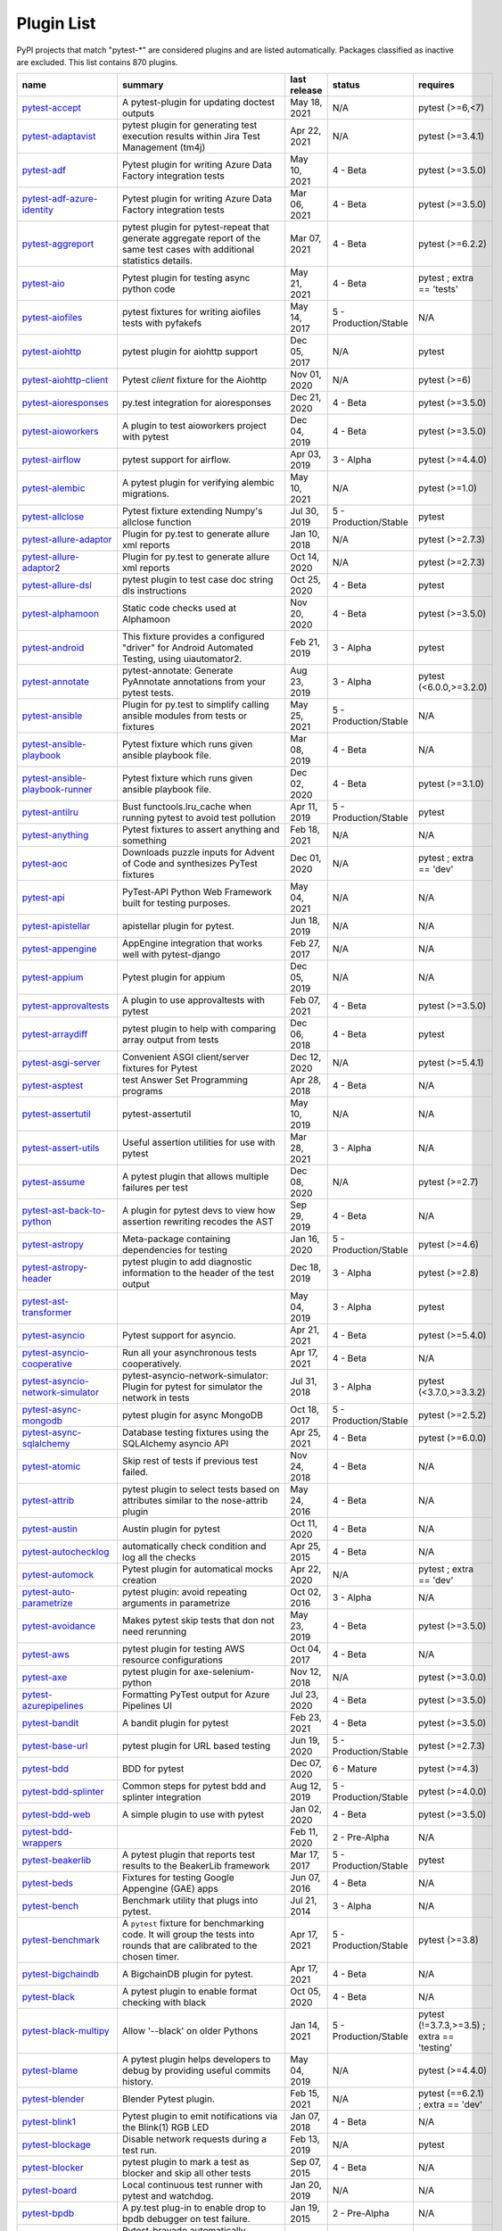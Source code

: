 
.. _plugin-list:

Plugin List
===========

PyPI projects that match "pytest-\*" are considered plugins and are listed
automatically. Packages classified as inactive are excluded.
This list contains 870 plugins.

==============================================================================================================  ========================================================================================================================================================================  ==============  =====================  ================================================
name                                                                                                            summary                                                                                                                                                                   last release    status                 requires
==============================================================================================================  ========================================================================================================================================================================  ==============  =====================  ================================================
`pytest-accept <https://pypi.org/project/pytest-accept/>`_                                                      A pytest-plugin for updating doctest outputs                                                                                                                              May 18, 2021    N/A                    pytest (>=6,<7)
`pytest-adaptavist <https://pypi.org/project/pytest-adaptavist/>`_                                              pytest plugin for generating test execution results within Jira Test Management (tm4j)                                                                                    Apr 22, 2021    N/A                    pytest (>=3.4.1)
`pytest-adf <https://pypi.org/project/pytest-adf/>`_                                                            Pytest plugin for writing Azure Data Factory integration tests                                                                                                            May 10, 2021    4 - Beta               pytest (>=3.5.0)
`pytest-adf-azure-identity <https://pypi.org/project/pytest-adf-azure-identity/>`_                              Pytest plugin for writing Azure Data Factory integration tests                                                                                                            Mar 06, 2021    4 - Beta               pytest (>=3.5.0)
`pytest-aggreport <https://pypi.org/project/pytest-aggreport/>`_                                                pytest plugin for pytest-repeat that generate aggregate report of the same test cases with additional statistics details.                                                 Mar 07, 2021    4 - Beta               pytest (>=6.2.2)
`pytest-aio <https://pypi.org/project/pytest-aio/>`_                                                            Pytest plugin for testing async python code                                                                                                                               May 21, 2021    4 - Beta               pytest ; extra == 'tests'
`pytest-aiofiles <https://pypi.org/project/pytest-aiofiles/>`_                                                  pytest fixtures for writing aiofiles tests with pyfakefs                                                                                                                  May 14, 2017    5 - Production/Stable  N/A
`pytest-aiohttp <https://pypi.org/project/pytest-aiohttp/>`_                                                    pytest plugin for aiohttp support                                                                                                                                         Dec 05, 2017    N/A                    pytest
`pytest-aiohttp-client <https://pypi.org/project/pytest-aiohttp-client/>`_                                      Pytest `client` fixture for the Aiohttp                                                                                                                                   Nov 01, 2020    N/A                    pytest (>=6)
`pytest-aioresponses <https://pypi.org/project/pytest-aioresponses/>`_                                          py.test integration for aioresponses                                                                                                                                      Dec 21, 2020    4 - Beta               pytest (>=3.5.0)
`pytest-aioworkers <https://pypi.org/project/pytest-aioworkers/>`_                                              A plugin to test aioworkers project with pytest                                                                                                                           Dec 04, 2019    4 - Beta               pytest (>=3.5.0)
`pytest-airflow <https://pypi.org/project/pytest-airflow/>`_                                                    pytest support for airflow.                                                                                                                                               Apr 03, 2019    3 - Alpha              pytest (>=4.4.0)
`pytest-alembic <https://pypi.org/project/pytest-alembic/>`_                                                    A pytest plugin for verifying alembic migrations.                                                                                                                         May 10, 2021    N/A                    pytest (>=1.0)
`pytest-allclose <https://pypi.org/project/pytest-allclose/>`_                                                  Pytest fixture extending Numpy's allclose function                                                                                                                        Jul 30, 2019    5 - Production/Stable  pytest
`pytest-allure-adaptor <https://pypi.org/project/pytest-allure-adaptor/>`_                                      Plugin for py.test to generate allure xml reports                                                                                                                         Jan 10, 2018    N/A                    pytest (>=2.7.3)
`pytest-allure-adaptor2 <https://pypi.org/project/pytest-allure-adaptor2/>`_                                    Plugin for py.test to generate allure xml reports                                                                                                                         Oct 14, 2020    N/A                    pytest (>=2.7.3)
`pytest-allure-dsl <https://pypi.org/project/pytest-allure-dsl/>`_                                              pytest plugin to test case doc string dls instructions                                                                                                                    Oct 25, 2020    4 - Beta               pytest
`pytest-alphamoon <https://pypi.org/project/pytest-alphamoon/>`_                                                Static code checks used at Alphamoon                                                                                                                                      Nov 20, 2020    4 - Beta               pytest (>=3.5.0)
`pytest-android <https://pypi.org/project/pytest-android/>`_                                                    This fixture provides a configured "driver" for Android Automated Testing, using uiautomator2.                                                                            Feb 21, 2019    3 - Alpha              pytest
`pytest-annotate <https://pypi.org/project/pytest-annotate/>`_                                                  pytest-annotate: Generate PyAnnotate annotations from your pytest tests.                                                                                                  Aug 23, 2019    3 - Alpha              pytest (<6.0.0,>=3.2.0)
`pytest-ansible <https://pypi.org/project/pytest-ansible/>`_                                                    Plugin for py.test to simplify calling ansible modules from tests or fixtures                                                                                             May 25, 2021    5 - Production/Stable  N/A
`pytest-ansible-playbook <https://pypi.org/project/pytest-ansible-playbook/>`_                                  Pytest fixture which runs given ansible playbook file.                                                                                                                    Mar 08, 2019    4 - Beta               N/A
`pytest-ansible-playbook-runner <https://pypi.org/project/pytest-ansible-playbook-runner/>`_                    Pytest fixture which runs given ansible playbook file.                                                                                                                    Dec 02, 2020    4 - Beta               pytest (>=3.1.0)
`pytest-antilru <https://pypi.org/project/pytest-antilru/>`_                                                    Bust functools.lru_cache when running pytest to avoid test pollution                                                                                                      Apr 11, 2019    5 - Production/Stable  pytest
`pytest-anything <https://pypi.org/project/pytest-anything/>`_                                                  Pytest fixtures to assert anything and something                                                                                                                          Feb 18, 2021    N/A                    N/A
`pytest-aoc <https://pypi.org/project/pytest-aoc/>`_                                                            Downloads puzzle inputs for Advent of Code and synthesizes PyTest fixtures                                                                                                Dec 01, 2020    N/A                    pytest ; extra == 'dev'
`pytest-api <https://pypi.org/project/pytest-api/>`_                                                            PyTest-API Python Web Framework built for testing purposes.                                                                                                               May 04, 2021    N/A                    N/A
`pytest-apistellar <https://pypi.org/project/pytest-apistellar/>`_                                              apistellar plugin for pytest.                                                                                                                                             Jun 18, 2019    N/A                    N/A
`pytest-appengine <https://pypi.org/project/pytest-appengine/>`_                                                AppEngine integration that works well with pytest-django                                                                                                                  Feb 27, 2017    N/A                    N/A
`pytest-appium <https://pypi.org/project/pytest-appium/>`_                                                      Pytest plugin for appium                                                                                                                                                  Dec 05, 2019    N/A                    N/A
`pytest-approvaltests <https://pypi.org/project/pytest-approvaltests/>`_                                        A plugin to use approvaltests with pytest                                                                                                                                 Feb 07, 2021    4 - Beta               pytest (>=3.5.0)
`pytest-arraydiff <https://pypi.org/project/pytest-arraydiff/>`_                                                pytest plugin to help with comparing array output from tests                                                                                                              Dec 06, 2018    4 - Beta               pytest
`pytest-asgi-server <https://pypi.org/project/pytest-asgi-server/>`_                                            Convenient ASGI client/server fixtures for Pytest                                                                                                                         Dec 12, 2020    N/A                    pytest (>=5.4.1)
`pytest-asptest <https://pypi.org/project/pytest-asptest/>`_                                                    test Answer Set Programming programs                                                                                                                                      Apr 28, 2018    4 - Beta               N/A
`pytest-assertutil <https://pypi.org/project/pytest-assertutil/>`_                                              pytest-assertutil                                                                                                                                                         May 10, 2019    N/A                    N/A
`pytest-assert-utils <https://pypi.org/project/pytest-assert-utils/>`_                                          Useful assertion utilities for use with pytest                                                                                                                            Mar 28, 2021    3 - Alpha              N/A
`pytest-assume <https://pypi.org/project/pytest-assume/>`_                                                      A pytest plugin that allows multiple failures per test                                                                                                                    Dec 08, 2020    N/A                    pytest (>=2.7)
`pytest-ast-back-to-python <https://pypi.org/project/pytest-ast-back-to-python/>`_                              A plugin for pytest devs to view how assertion rewriting recodes the AST                                                                                                  Sep 29, 2019    4 - Beta               N/A
`pytest-astropy <https://pypi.org/project/pytest-astropy/>`_                                                    Meta-package containing dependencies for testing                                                                                                                          Jan 16, 2020    5 - Production/Stable  pytest (>=4.6)
`pytest-astropy-header <https://pypi.org/project/pytest-astropy-header/>`_                                      pytest plugin to add diagnostic information to the header of the test output                                                                                              Dec 18, 2019    3 - Alpha              pytest (>=2.8)
`pytest-ast-transformer <https://pypi.org/project/pytest-ast-transformer/>`_                                                                                                                                                                                                              May 04, 2019    3 - Alpha              pytest
`pytest-asyncio <https://pypi.org/project/pytest-asyncio/>`_                                                    Pytest support for asyncio.                                                                                                                                               Apr 21, 2021    4 - Beta               pytest (>=5.4.0)
`pytest-asyncio-cooperative <https://pypi.org/project/pytest-asyncio-cooperative/>`_                            Run all your asynchronous tests cooperatively.                                                                                                                            Apr 17, 2021    4 - Beta               N/A
`pytest-asyncio-network-simulator <https://pypi.org/project/pytest-asyncio-network-simulator/>`_                pytest-asyncio-network-simulator: Plugin for pytest for simulator the network in tests                                                                                    Jul 31, 2018    3 - Alpha              pytest (<3.7.0,>=3.3.2)
`pytest-async-mongodb <https://pypi.org/project/pytest-async-mongodb/>`_                                        pytest plugin for async MongoDB                                                                                                                                           Oct 18, 2017    5 - Production/Stable  pytest (>=2.5.2)
`pytest-async-sqlalchemy <https://pypi.org/project/pytest-async-sqlalchemy/>`_                                  Database testing fixtures using the SQLAlchemy asyncio API                                                                                                                Apr 25, 2021    4 - Beta               pytest (>=6.0.0)
`pytest-atomic <https://pypi.org/project/pytest-atomic/>`_                                                      Skip rest of tests if previous test failed.                                                                                                                               Nov 24, 2018    4 - Beta               N/A
`pytest-attrib <https://pypi.org/project/pytest-attrib/>`_                                                      pytest plugin to select tests based on attributes similar to the nose-attrib plugin                                                                                       May 24, 2016    4 - Beta               N/A
`pytest-austin <https://pypi.org/project/pytest-austin/>`_                                                      Austin plugin for pytest                                                                                                                                                  Oct 11, 2020    4 - Beta               N/A
`pytest-autochecklog <https://pypi.org/project/pytest-autochecklog/>`_                                          automatically check condition and log all the checks                                                                                                                      Apr 25, 2015    4 - Beta               N/A
`pytest-automock <https://pypi.org/project/pytest-automock/>`_                                                  Pytest plugin for automatical mocks creation                                                                                                                              Apr 22, 2020    N/A                    pytest ; extra == 'dev'
`pytest-auto-parametrize <https://pypi.org/project/pytest-auto-parametrize/>`_                                  pytest plugin: avoid repeating arguments in parametrize                                                                                                                   Oct 02, 2016    3 - Alpha              N/A
`pytest-avoidance <https://pypi.org/project/pytest-avoidance/>`_                                                Makes pytest skip tests that don not need rerunning                                                                                                                       May 23, 2019    4 - Beta               pytest (>=3.5.0)
`pytest-aws <https://pypi.org/project/pytest-aws/>`_                                                            pytest plugin for testing AWS resource configurations                                                                                                                     Oct 04, 2017    4 - Beta               N/A
`pytest-axe <https://pypi.org/project/pytest-axe/>`_                                                            pytest plugin for axe-selenium-python                                                                                                                                     Nov 12, 2018    N/A                    pytest (>=3.0.0)
`pytest-azurepipelines <https://pypi.org/project/pytest-azurepipelines/>`_                                      Formatting PyTest output for Azure Pipelines UI                                                                                                                           Jul 23, 2020    4 - Beta               pytest (>=3.5.0)
`pytest-bandit <https://pypi.org/project/pytest-bandit/>`_                                                      A bandit plugin for pytest                                                                                                                                                Feb 23, 2021    4 - Beta               pytest (>=3.5.0)
`pytest-base-url <https://pypi.org/project/pytest-base-url/>`_                                                  pytest plugin for URL based testing                                                                                                                                       Jun 19, 2020    5 - Production/Stable  pytest (>=2.7.3)
`pytest-bdd <https://pypi.org/project/pytest-bdd/>`_                                                            BDD for pytest                                                                                                                                                            Dec 07, 2020    6 - Mature             pytest (>=4.3)
`pytest-bdd-splinter <https://pypi.org/project/pytest-bdd-splinter/>`_                                          Common steps for pytest bdd and splinter integration                                                                                                                      Aug 12, 2019    5 - Production/Stable  pytest (>=4.0.0)
`pytest-bdd-web <https://pypi.org/project/pytest-bdd-web/>`_                                                    A simple plugin to use with pytest                                                                                                                                        Jan 02, 2020    4 - Beta               pytest (>=3.5.0)
`pytest-bdd-wrappers <https://pypi.org/project/pytest-bdd-wrappers/>`_                                                                                                                                                                                                                    Feb 11, 2020    2 - Pre-Alpha          N/A
`pytest-beakerlib <https://pypi.org/project/pytest-beakerlib/>`_                                                A pytest plugin that reports test results to the BeakerLib framework                                                                                                      Mar 17, 2017    5 - Production/Stable  pytest
`pytest-beds <https://pypi.org/project/pytest-beds/>`_                                                          Fixtures for testing Google Appengine (GAE) apps                                                                                                                          Jun 07, 2016    4 - Beta               N/A
`pytest-bench <https://pypi.org/project/pytest-bench/>`_                                                        Benchmark utility that plugs into pytest.                                                                                                                                 Jul 21, 2014    3 - Alpha              N/A
`pytest-benchmark <https://pypi.org/project/pytest-benchmark/>`_                                                A ``pytest`` fixture for benchmarking code. It will group the tests into rounds that are calibrated to the chosen timer.                                                  Apr 17, 2021    5 - Production/Stable  pytest (>=3.8)
`pytest-bigchaindb <https://pypi.org/project/pytest-bigchaindb/>`_                                              A BigchainDB plugin for pytest.                                                                                                                                           Apr 17, 2021    4 - Beta               N/A
`pytest-black <https://pypi.org/project/pytest-black/>`_                                                        A pytest plugin to enable format checking with black                                                                                                                      Oct 05, 2020    4 - Beta               N/A
`pytest-black-multipy <https://pypi.org/project/pytest-black-multipy/>`_                                        Allow '--black' on older Pythons                                                                                                                                          Jan 14, 2021    5 - Production/Stable  pytest (!=3.7.3,>=3.5) ; extra == 'testing'
`pytest-blame <https://pypi.org/project/pytest-blame/>`_                                                        A pytest plugin helps developers to debug by providing useful commits history.                                                                                            May 04, 2019    N/A                    pytest (>=4.4.0)
`pytest-blender <https://pypi.org/project/pytest-blender/>`_                                                    Blender Pytest plugin.                                                                                                                                                    Feb 15, 2021    N/A                    pytest (==6.2.1) ; extra == 'dev'
`pytest-blink1 <https://pypi.org/project/pytest-blink1/>`_                                                      Pytest plugin to emit notifications via the Blink(1) RGB LED                                                                                                              Jan 07, 2018    4 - Beta               N/A
`pytest-blockage <https://pypi.org/project/pytest-blockage/>`_                                                  Disable network requests during a test run.                                                                                                                               Feb 13, 2019    N/A                    pytest
`pytest-blocker <https://pypi.org/project/pytest-blocker/>`_                                                    pytest plugin to mark a test as blocker and skip all other tests                                                                                                          Sep 07, 2015    4 - Beta               N/A
`pytest-board <https://pypi.org/project/pytest-board/>`_                                                        Local continuous test runner with pytest and watchdog.                                                                                                                    Jan 20, 2019    N/A                    N/A
`pytest-bpdb <https://pypi.org/project/pytest-bpdb/>`_                                                          A py.test plug-in to enable drop to bpdb debugger on test failure.                                                                                                        Jan 19, 2015    2 - Pre-Alpha          N/A
`pytest-bravado <https://pypi.org/project/pytest-bravado/>`_                                                    Pytest-bravado automatically generates from OpenAPI specification client fixtures.                                                                                        Jan 20, 2021    N/A                    N/A
`pytest-breed-adapter <https://pypi.org/project/pytest-breed-adapter/>`_                                        A simple plugin to connect with breed-server                                                                                                                              Nov 07, 2018    4 - Beta               pytest (>=3.5.0)
`pytest-briefcase <https://pypi.org/project/pytest-briefcase/>`_                                                A pytest plugin for running tests on a Briefcase project.                                                                                                                 Jun 14, 2020    4 - Beta               pytest (>=3.5.0)
`pytest-browser <https://pypi.org/project/pytest-browser/>`_                                                    A pytest plugin for console based browser test selection just after the collection phase                                                                                  Dec 10, 2016    3 - Alpha              N/A
`pytest-browsermob-proxy <https://pypi.org/project/pytest-browsermob-proxy/>`_                                  BrowserMob proxy plugin for py.test.                                                                                                                                      Jun 11, 2013    4 - Beta               N/A
`pytest-browserstack-local <https://pypi.org/project/pytest-browserstack-local/>`_                              ``py.test`` plugin to run ``BrowserStackLocal`` in background.                                                                                                            Feb 09, 2018    N/A                    N/A
`pytest-bug <https://pypi.org/project/pytest-bug/>`_                                                            Pytest plugin for marking tests as a bug                                                                                                                                  Jun 02, 2020    5 - Production/Stable  pytest (>=3.6.0)
`pytest-bugtong-tag <https://pypi.org/project/pytest-bugtong-tag/>`_                                            pytest-bugtong-tag is a plugin for pytest                                                                                                                                 Apr 23, 2021    N/A                    N/A
`pytest-bugzilla <https://pypi.org/project/pytest-bugzilla/>`_                                                  py.test bugzilla integration plugin                                                                                                                                       May 05, 2010    4 - Beta               N/A
`pytest-bugzilla-notifier <https://pypi.org/project/pytest-bugzilla-notifier/>`_                                A plugin that allows you to execute create, update, and read information from BugZilla bugs                                                                               Jun 15, 2018    4 - Beta               pytest (>=2.9.2)
`pytest-buildkite <https://pypi.org/project/pytest-buildkite/>`_                                                Plugin for pytest that automatically publishes coverage and pytest report annotations to Buildkite.                                                                       Jul 13, 2019    4 - Beta               pytest (>=3.5.0)
`pytest-bwrap <https://pypi.org/project/pytest-bwrap/>`_                                                        Run your tests in Bubblewrap sandboxes                                                                                                                                    Oct 26, 2018    3 - Alpha              N/A
`pytest-cache <https://pypi.org/project/pytest-cache/>`_                                                        pytest plugin with mechanisms for caching across test runs                                                                                                                Jun 04, 2013    3 - Alpha              N/A
`pytest-cagoule <https://pypi.org/project/pytest-cagoule/>`_                                                    Pytest plugin to only run tests affected by changes                                                                                                                       Jan 01, 2020    3 - Alpha              N/A
`pytest-camel-collect <https://pypi.org/project/pytest-camel-collect/>`_                                        Enable CamelCase-aware pytest class collection                                                                                                                            Aug 02, 2020    N/A                    pytest (>=2.9)
`pytest-canonical-data <https://pypi.org/project/pytest-canonical-data/>`_                                      A plugin which allows to compare results with canonical results, based on previous runs                                                                                   May 08, 2020    2 - Pre-Alpha          pytest (>=3.5.0)
`pytest-caprng <https://pypi.org/project/pytest-caprng/>`_                                                      A plugin that replays pRNG state on failure.                                                                                                                              May 02, 2018    4 - Beta               N/A
`pytest-capture-deprecatedwarnings <https://pypi.org/project/pytest-capture-deprecatedwarnings/>`_              pytest plugin to capture all deprecatedwarnings and put them in one file                                                                                                  Apr 30, 2019    N/A                    N/A
`pytest-cases <https://pypi.org/project/pytest-cases/>`_                                                        Separate test code from test cases in pytest.                                                                                                                             May 21, 2021    5 - Production/Stable  N/A
`pytest-cassandra <https://pypi.org/project/pytest-cassandra/>`_                                                Cassandra CCM Test Fixtures for pytest                                                                                                                                    Nov 04, 2017    1 - Planning           N/A
`pytest-catchlog <https://pypi.org/project/pytest-catchlog/>`_                                                  py.test plugin to catch log messages. This is a fork of pytest-capturelog.                                                                                                Jan 24, 2016    4 - Beta               pytest (>=2.6)
`pytest-catch-server <https://pypi.org/project/pytest-catch-server/>`_                                          Pytest plugin with server for catching HTTP requests.                                                                                                                     Dec 12, 2019    5 - Production/Stable  N/A
`pytest-cdp-common <https://pypi.org/project/pytest-cdp-common/>`_                                                                                                                                                                                                                        May 01, 2021    N/A                    N/A
`pytest-celery <https://pypi.org/project/pytest-celery/>`_                                                      pytest-celery a shim pytest plugin to enable celery.contrib.pytest                                                                                                        May 06, 2021    N/A                    N/A
`pytest-chalice <https://pypi.org/project/pytest-chalice/>`_                                                    A set of py.test fixtures for AWS Chalice                                                                                                                                 Jul 01, 2020    4 - Beta               N/A
`pytest-change-report <https://pypi.org/project/pytest-change-report/>`_                                        turn . into √，turn F into x                                                                                                                                              Sep 14, 2020    N/A                    pytest
`pytest-chdir <https://pypi.org/project/pytest-chdir/>`_                                                        A pytest fixture for changing current working directory                                                                                                                   Jan 28, 2020    N/A                    pytest (>=5.0.0,<6.0.0)
`pytest-check <https://pypi.org/project/pytest-check/>`_                                                        A pytest plugin that allows multiple failures per test.                                                                                                                   Dec 27, 2020    5 - Production/Stable  N/A
`pytest-checkdocs <https://pypi.org/project/pytest-checkdocs/>`_                                                check the README when running tests                                                                                                                                       Apr 30, 2021    5 - Production/Stable  pytest (>=4.6) ; extra == 'testing'
`pytest-checkipdb <https://pypi.org/project/pytest-checkipdb/>`_                                                plugin to check if there are ipdb debugs left                                                                                                                             Jul 22, 2020    5 - Production/Stable  pytest (>=2.9.2)
`pytest-check-links <https://pypi.org/project/pytest-check-links/>`_                                            Check links in files                                                                                                                                                      Jul 29, 2020    N/A                    pytest (>=4.6)
`pytest-check-mk <https://pypi.org/project/pytest-check-mk/>`_                                                  pytest plugin to test Check_MK checks                                                                                                                                     Nov 19, 2015    4 - Beta               pytest
`pytest-circleci <https://pypi.org/project/pytest-circleci/>`_                                                  py.test plugin for CircleCI                                                                                                                                               May 03, 2019    N/A                    N/A
`pytest-circleci-parallelized <https://pypi.org/project/pytest-circleci-parallelized/>`_                        Parallelize pytest across CircleCI workers.                                                                                                                               Mar 26, 2019    N/A                    N/A
`pytest-ckan <https://pypi.org/project/pytest-ckan/>`_                                                          Backport of CKAN 2.9 pytest plugin and fixtures to CAKN 2.8                                                                                                               Apr 28, 2020    4 - Beta               pytest
`pytest-clarity <https://pypi.org/project/pytest-clarity/>`_                                                    A plugin providing an alternative, colourful diff output for failing assertions.                                                                                          Jan 23, 2020    3 - Alpha              N/A
`pytest-cldf <https://pypi.org/project/pytest-cldf/>`_                                                          Easy quality control for CLDF datasets using pytest                                                                                                                       May 06, 2019    N/A                    N/A
`pytest-click <https://pypi.org/project/pytest-click/>`_                                                        Py.test plugin for Click                                                                                                                                                  Aug 29, 2020    5 - Production/Stable  pytest (>=5.0)
`pytest-clld <https://pypi.org/project/pytest-clld/>`_                                                                                                                                                                                                                                    May 06, 2020    N/A                    pytest (>=3.6)
`pytest-cloud <https://pypi.org/project/pytest-cloud/>`_                                                        Distributed tests planner plugin for pytest testing framework.                                                                                                            Oct 05, 2020    6 - Mature             N/A
`pytest-cloudflare-worker <https://pypi.org/project/pytest-cloudflare-worker/>`_                                pytest plugin for testing cloudflare workers                                                                                                                              Mar 30, 2021    4 - Beta               pytest (>=6.0.0)
`pytest-cobra <https://pypi.org/project/pytest-cobra/>`_                                                        PyTest plugin for testing Smart Contracts for Ethereum blockchain.                                                                                                        Jun 29, 2019    3 - Alpha              pytest (<4.0.0,>=3.7.1)
`pytest-codeblocks <https://pypi.org/project/pytest-codeblocks/>`_                                              Test code blocks in your READMEs                                                                                                                                          May 25, 2021    4 - Beta               pytest (>=6)
`pytest-codecheckers <https://pypi.org/project/pytest-codecheckers/>`_                                          pytest plugin to add source code sanity checks (pep8 and friends)                                                                                                         Feb 13, 2010    N/A                    N/A
`pytest-codecov <https://pypi.org/project/pytest-codecov/>`_                                                    Pytest plugin for uploading pytest-cov results to codecov.io                                                                                                              May 05, 2021    4 - Beta               pytest (>=4.6.0)
`pytest-codegen <https://pypi.org/project/pytest-codegen/>`_                                                    Automatically create pytest test signatures                                                                                                                               Aug 23, 2020    2 - Pre-Alpha          N/A
`pytest-codestyle <https://pypi.org/project/pytest-codestyle/>`_                                                pytest plugin to run pycodestyle                                                                                                                                          Mar 23, 2020    3 - Alpha              N/A
`pytest-collect-formatter <https://pypi.org/project/pytest-collect-formatter/>`_                                Formatter for pytest collect output                                                                                                                                       Mar 29, 2021    5 - Production/Stable  N/A
`pytest-collect-formatter2 <https://pypi.org/project/pytest-collect-formatter2/>`_                              Formatter for pytest collect output                                                                                                                                       Apr 11, 2021    5 - Production/Stable  N/A
`pytest-colordots <https://pypi.org/project/pytest-colordots/>`_                                                Colorizes the progress indicators                                                                                                                                         Oct 06, 2017    5 - Production/Stable  N/A
`pytest-commander <https://pypi.org/project/pytest-commander/>`_                                                An interactive GUI test runner for PyTest                                                                                                                                 May 09, 2021    N/A                    pytest (<7.0.0,>=6.2.4)
`pytest-common-subject <https://pypi.org/project/pytest-common-subject/>`_                                      pytest framework for testing different aspects of a common method                                                                                                         Nov 12, 2020    N/A                    pytest (>=3.6,<7)
`pytest-concurrent <https://pypi.org/project/pytest-concurrent/>`_                                              Concurrently execute test cases with multithread, multiprocess and gevent                                                                                                 Jan 12, 2019    4 - Beta               pytest (>=3.1.1)
`pytest-config <https://pypi.org/project/pytest-config/>`_                                                      Base configurations and utilities for developing    your Python project test suite with pytest.                                                                           Nov 07, 2014    5 - Production/Stable  N/A
`pytest-confluence-report <https://pypi.org/project/pytest-confluence-report/>`_                                Package stands for pytest plugin to upload results into Confluence page.                                                                                                  Nov 06, 2020    N/A                    N/A
`pytest-console-scripts <https://pypi.org/project/pytest-console-scripts/>`_                                    Pytest plugin for testing console scripts                                                                                                                                 Apr 26, 2021    4 - Beta               N/A
`pytest-consul <https://pypi.org/project/pytest-consul/>`_                                                      pytest plugin with fixtures for testing consul aware apps                                                                                                                 Nov 24, 2018    3 - Alpha              pytest
`pytest-contextfixture <https://pypi.org/project/pytest-contextfixture/>`_                                      Define pytest fixtures as context managers.                                                                                                                               Mar 12, 2013    4 - Beta               N/A
`pytest-contexts <https://pypi.org/project/pytest-contexts/>`_                                                  A plugin to run tests written with the Contexts framework using pytest                                                                                                    May 19, 2021    4 - Beta               N/A
`pytest-cookies <https://pypi.org/project/pytest-cookies/>`_                                                    The pytest plugin for your Cookiecutter templates. 🍪                                                                                                                     May 24, 2021    5 - Production/Stable  pytest (>=3.3.0)
`pytest-couchdbkit <https://pypi.org/project/pytest-couchdbkit/>`_                                              py.test extension for per-test couchdb databases using couchdbkit                                                                                                         Apr 17, 2012    N/A                    N/A
`pytest-count <https://pypi.org/project/pytest-count/>`_                                                        count erros and send email                                                                                                                                                Jan 12, 2018    4 - Beta               N/A
`pytest-cov <https://pypi.org/project/pytest-cov/>`_                                                            Pytest plugin for measuring coverage.                                                                                                                                     May 14, 2021    5 - Production/Stable  pytest (>=4.6)
`pytest-cover <https://pypi.org/project/pytest-cover/>`_                                                        Pytest plugin for measuring coverage. Forked from `pytest-cov`.                                                                                                           Aug 01, 2015    5 - Production/Stable  N/A
`pytest-coverage <https://pypi.org/project/pytest-coverage/>`_                                                                                                                                                                                                                            Jun 17, 2015    N/A                    N/A
`pytest-coverage-context <https://pypi.org/project/pytest-coverage-context/>`_                                  Coverage dynamic context support for PyTest, including sub-processes                                                                                                      Jan 04, 2021    4 - Beta               pytest (>=6.1.0)
`pytest-cov-exclude <https://pypi.org/project/pytest-cov-exclude/>`_                                            Pytest plugin for excluding tests based on coverage data                                                                                                                  Apr 29, 2016    4 - Beta               pytest (>=2.8.0,<2.9.0); extra == 'dev'
`pytest-cpp <https://pypi.org/project/pytest-cpp/>`_                                                            Use pytest's runner to discover and execute C++ tests                                                                                                                     Dec 10, 2020    4 - Beta               pytest (!=5.4.0,!=5.4.1)
`pytest-cram <https://pypi.org/project/pytest-cram/>`_                                                          Run cram tests with pytest.                                                                                                                                               Aug 08, 2020    N/A                    N/A
`pytest-crate <https://pypi.org/project/pytest-crate/>`_                                                        Manages CrateDB instances during your integration tests                                                                                                                   May 28, 2019    3 - Alpha              pytest (>=4.0)
`pytest-cricri <https://pypi.org/project/pytest-cricri/>`_                                                      A Cricri plugin for pytest.                                                                                                                                               Jan 27, 2018    N/A                    pytest
`pytest-crontab <https://pypi.org/project/pytest-crontab/>`_                                                    add crontab task in crontab                                                                                                                                               Dec 09, 2019    N/A                    N/A
`pytest-csv <https://pypi.org/project/pytest-csv/>`_                                                            CSV output for pytest.                                                                                                                                                    Apr 22, 2021    N/A                    pytest (>=6.0)
`pytest-curio <https://pypi.org/project/pytest-curio/>`_                                                        Pytest support for curio.                                                                                                                                                 Oct 07, 2020    N/A                    N/A
`pytest-curl-report <https://pypi.org/project/pytest-curl-report/>`_                                            pytest plugin to generate curl command line report                                                                                                                        Dec 11, 2016    4 - Beta               N/A
`pytest-custom-concurrency <https://pypi.org/project/pytest-custom-concurrency/>`_                              Custom grouping concurrence for pytest                                                                                                                                    Feb 08, 2021    N/A                    N/A
`pytest-custom-exit-code <https://pypi.org/project/pytest-custom-exit-code/>`_                                  Exit pytest test session with custom exit code in different scenarios                                                                                                     Aug 07, 2019    4 - Beta               pytest (>=4.0.2)
`pytest-custom-nodeid <https://pypi.org/project/pytest-custom-nodeid/>`_                                        Custom grouping for pytest-xdist, rename test cases name and test cases nodeid, support allure report                                                                     Mar 07, 2021    N/A                    N/A
`pytest-custom-report <https://pypi.org/project/pytest-custom-report/>`_                                        Configure the symbols displayed for test outcomes                                                                                                                         Jan 30, 2019    N/A                    pytest
`pytest-custom-scheduling <https://pypi.org/project/pytest-custom-scheduling/>`_                                Custom grouping for pytest-xdist, rename test cases name and test cases nodeid, support allure report                                                                     Mar 01, 2021    N/A                    N/A
`pytest-cython <https://pypi.org/project/pytest-cython/>`_                                                      A plugin for testing Cython extension modules                                                                                                                             Jan 26, 2021    4 - Beta               pytest (>=2.7.3)
`pytest-darker <https://pypi.org/project/pytest-darker/>`_                                                      A pytest plugin for checking of modified code using Darker                                                                                                                Aug 16, 2020    N/A                    pytest (>=6.0.1) ; extra == 'test'
`pytest-dash <https://pypi.org/project/pytest-dash/>`_                                                          pytest fixtures to run dash applications.                                                                                                                                 Mar 18, 2019    N/A                    N/A
`pytest-data <https://pypi.org/project/pytest-data/>`_                                                          Useful functions for managing data for pytest fixtures                                                                                                                    Nov 01, 2016    5 - Production/Stable  N/A
`pytest-databricks <https://pypi.org/project/pytest-databricks/>`_                                              Pytest plugin for remote Databricks notebooks testing                                                                                                                     Jul 29, 2020    N/A                    pytest
`pytest-datadir <https://pypi.org/project/pytest-datadir/>`_                                                    pytest plugin for test data directories and files                                                                                                                         Oct 22, 2019    5 - Production/Stable  pytest (>=2.7.0)
`pytest-datadir-mgr <https://pypi.org/project/pytest-datadir-mgr/>`_                                            Manager for test data providing downloads, caching of generated files, and a context for temp directories.                                                                Feb 17, 2021    5 - Production/Stable  pytest (>=6.0.1,<7.0.0)
`pytest-datadir-ng <https://pypi.org/project/pytest-datadir-ng/>`_                                              Fixtures for pytest allowing test functions/methods to easily retrieve test resources from the local filesystem.                                                          Dec 25, 2019    5 - Production/Stable  pytest
`pytest-data-file <https://pypi.org/project/pytest-data-file/>`_                                                Fixture "data" and "case_data" for test from yaml file                                                                                                                    Dec 04, 2019    N/A                    N/A
`pytest-datafiles <https://pypi.org/project/pytest-datafiles/>`_                                                py.test plugin to create a 'tmpdir' containing predefined files/directories.                                                                                              Oct 07, 2018    5 - Production/Stable  pytest (>=3.6)
`pytest-datafixtures <https://pypi.org/project/pytest-datafixtures/>`_                                          Data fixtures for pytest made simple                                                                                                                                      Dec 05, 2020    5 - Production/Stable  N/A
`pytest-dataplugin <https://pypi.org/project/pytest-dataplugin/>`_                                              A pytest plugin for managing an archive of test data.                                                                                                                     Sep 16, 2017    1 - Planning           N/A
`pytest-datarecorder <https://pypi.org/project/pytest-datarecorder/>`_                                          A py.test plugin recording and comparing test output.                                                                                                                     Apr 20, 2020    5 - Production/Stable  pytest
`pytest-datatest <https://pypi.org/project/pytest-datatest/>`_                                                  A pytest plugin for test driven data-wrangling (this is the development version of datatest's pytest integration).                                                        Oct 15, 2020    4 - Beta               pytest (>=3.3)
`pytest-db <https://pypi.org/project/pytest-db/>`_                                                              Session scope fixture "db" for mysql query or change                                                                                                                      Dec 04, 2019    N/A                    N/A
`pytest-dbfixtures <https://pypi.org/project/pytest-dbfixtures/>`_                                              Databases fixtures plugin for py.test.                                                                                                                                    Dec 07, 2016    4 - Beta               N/A
`pytest-dbt-adapter <https://pypi.org/project/pytest-dbt-adapter/>`_                                            A pytest plugin for testing dbt adapter plugins                                                                                                                           Jan 07, 2021    N/A                    pytest (<7,>=6)
`pytest-dbus-notification <https://pypi.org/project/pytest-dbus-notification/>`_                                D-BUS notifications for pytest results.                                                                                                                                   Mar 05, 2014    5 - Production/Stable  N/A
`pytest-deadfixtures <https://pypi.org/project/pytest-deadfixtures/>`_                                          A simple plugin to list unused fixtures in pytest                                                                                                                         Jul 23, 2020    5 - Production/Stable  N/A
`pytest-deepcov <https://pypi.org/project/pytest-deepcov/>`_                                                    deepcov                                                                                                                                                                   Mar 30, 2021    N/A                    N/A
`pytest-demo-plugin <https://pypi.org/project/pytest-demo-plugin/>`_                                            pytest示例插件                                                                                                                                                            May 15, 2021    N/A                    N/A
`pytest-dependency <https://pypi.org/project/pytest-dependency/>`_                                              Manage dependencies of tests                                                                                                                                              Feb 14, 2020    4 - Beta               N/A
`pytest-depends <https://pypi.org/project/pytest-depends/>`_                                                    Tests that depend on other tests                                                                                                                                          Apr 05, 2020    5 - Production/Stable  pytest (>=3)
`pytest-deprecate <https://pypi.org/project/pytest-deprecate/>`_                                                Mark tests as testing a deprecated feature with a warning note.                                                                                                           Jul 01, 2019    N/A                    N/A
`pytest-describe <https://pypi.org/project/pytest-describe/>`_                                                  Describe-style plugin for pytest                                                                                                                                          Apr 21, 2020    3 - Alpha              pytest (>=2.6.0)
`pytest-describe-it <https://pypi.org/project/pytest-describe-it/>`_                                            plugin for rich text descriptions                                                                                                                                         Jul 19, 2019    4 - Beta               pytest
`pytest-devpi-server <https://pypi.org/project/pytest-devpi-server/>`_                                          DevPI server fixture for py.test                                                                                                                                          May 28, 2019    5 - Production/Stable  pytest
`pytest-diamond <https://pypi.org/project/pytest-diamond/>`_                                                    pytest plugin for diamond                                                                                                                                                 Aug 31, 2015    4 - Beta               N/A
`pytest-dicom <https://pypi.org/project/pytest-dicom/>`_                                                        pytest plugin to provide DICOM fixtures                                                                                                                                   Dec 19, 2018    3 - Alpha              pytest
`pytest-dictsdiff <https://pypi.org/project/pytest-dictsdiff/>`_                                                                                                                                                                                                                          Jul 26, 2019    N/A                    N/A
`pytest-diff <https://pypi.org/project/pytest-diff/>`_                                                          A simple plugin to use with pytest                                                                                                                                        Mar 30, 2019    4 - Beta               pytest (>=3.5.0)
`pytest-disable <https://pypi.org/project/pytest-disable/>`_                                                    pytest plugin to disable a test and skip it from testrun                                                                                                                  Sep 10, 2015    4 - Beta               N/A
`pytest-disable-plugin <https://pypi.org/project/pytest-disable-plugin/>`_                                      Disable plugins per test                                                                                                                                                  Feb 28, 2019    4 - Beta               pytest (>=3.5.0)
`pytest-discord <https://pypi.org/project/pytest-discord/>`_                                                    A pytest plugin to notify test results to a Discord channel.                                                                                                              Mar 20, 2021    3 - Alpha              pytest (!=6.0.0,<7,>=3.3.2)
`pytest-django <https://pypi.org/project/pytest-django/>`_                                                      A Django plugin for pytest.                                                                                                                                               May 15, 2021    5 - Production/Stable  pytest (>=5.4.0)
`pytest-django-ahead <https://pypi.org/project/pytest-django-ahead/>`_                                          A Django plugin for pytest.                                                                                                                                               Oct 27, 2016    5 - Production/Stable  pytest (>=2.9)
`pytest-djangoapp <https://pypi.org/project/pytest-djangoapp/>`_                                                Nice pytest plugin to help you with Django pluggable application testing.                                                                                                 Apr 10, 2021    4 - Beta               N/A
`pytest-django-cache-xdist <https://pypi.org/project/pytest-django-cache-xdist/>`_                              A djangocachexdist plugin for pytest                                                                                                                                      May 12, 2020    4 - Beta               N/A
`pytest-django-casperjs <https://pypi.org/project/pytest-django-casperjs/>`_                                    Integrate CasperJS with your django tests as a pytest fixture.                                                                                                            Mar 15, 2015    2 - Pre-Alpha          N/A
`pytest-django-dotenv <https://pypi.org/project/pytest-django-dotenv/>`_                                        Pytest plugin used to setup environment variables with django-dotenv                                                                                                      Nov 26, 2019    4 - Beta               pytest (>=2.6.0)
`pytest-django-factories <https://pypi.org/project/pytest-django-factories/>`_                                  Factories for your Django models that can be used as Pytest fixtures.                                                                                                     Nov 12, 2020    4 - Beta               N/A
`pytest-django-gcir <https://pypi.org/project/pytest-django-gcir/>`_                                            A Django plugin for pytest.                                                                                                                                               Mar 06, 2018    5 - Production/Stable  N/A
`pytest-django-haystack <https://pypi.org/project/pytest-django-haystack/>`_                                    Cleanup your Haystack indexes between tests                                                                                                                               Sep 03, 2017    5 - Production/Stable  pytest (>=2.3.4)
`pytest-django-ifactory <https://pypi.org/project/pytest-django-ifactory/>`_                                    A model instance factory for pytest-django                                                                                                                                Jan 13, 2021    3 - Alpha              N/A
`pytest-django-lite <https://pypi.org/project/pytest-django-lite/>`_                                            The bare minimum to integrate py.test with Django.                                                                                                                        Jan 30, 2014    N/A                    N/A
`pytest-django-model <https://pypi.org/project/pytest-django-model/>`_                                          A Simple Way to Test your Django Models                                                                                                                                   Feb 14, 2019    4 - Beta               N/A
`pytest-django-ordering <https://pypi.org/project/pytest-django-ordering/>`_                                    A pytest plugin for preserving the order in which Django runs tests.                                                                                                      Jul 25, 2019    5 - Production/Stable  pytest (>=2.3.0)
`pytest-django-queries <https://pypi.org/project/pytest-django-queries/>`_                                      Generate performance reports from your django database performance tests.                                                                                                 Mar 01, 2021    N/A                    N/A
`pytest-djangorestframework <https://pypi.org/project/pytest-djangorestframework/>`_                            A djangorestframework plugin for pytest                                                                                                                                   Aug 11, 2019    4 - Beta               N/A
`pytest-django-rq <https://pypi.org/project/pytest-django-rq/>`_                                                A pytest plugin to help writing unit test for django-rq                                                                                                                   Apr 13, 2020    4 - Beta               N/A
`pytest-django-sqlcounts <https://pypi.org/project/pytest-django-sqlcounts/>`_                                  py.test plugin for reporting the number of SQLs executed per django testcase.                                                                                             Jun 16, 2015    4 - Beta               N/A
`pytest-django-testing-postgresql <https://pypi.org/project/pytest-django-testing-postgresql/>`_                Use a temporary PostgreSQL database with pytest-django                                                                                                                    Dec 05, 2019    3 - Alpha              N/A
`pytest-doc <https://pypi.org/project/pytest-doc/>`_                                                            A documentation plugin for py.test.                                                                                                                                       Jun 28, 2015    5 - Production/Stable  N/A
`pytest-docgen <https://pypi.org/project/pytest-docgen/>`_                                                      An RST Documentation Generator for pytest-based test suites                                                                                                               Apr 17, 2020    N/A                    N/A
`pytest-docker <https://pypi.org/project/pytest-docker/>`_                                                      Simple pytest fixtures for Docker and docker-compose based tests                                                                                                          Sep 22, 2020    N/A                    pytest (<7.0,>=4.0)
`pytest-docker-butla <https://pypi.org/project/pytest-docker-butla/>`_                                                                                                                                                                                                                    Jun 16, 2019    3 - Alpha              N/A
`pytest-dockerc <https://pypi.org/project/pytest-dockerc/>`_                                                    Run, manage and stop Docker Compose project from Docker API                                                                                                               Oct 09, 2020    5 - Production/Stable  pytest (>=3.0)
`pytest-docker-compose <https://pypi.org/project/pytest-docker-compose/>`_                                      Manages Docker containers during your integration tests                                                                                                                   Jan 26, 2021    5 - Production/Stable  pytest (>=3.3)
`pytest-docker-db <https://pypi.org/project/pytest-docker-db/>`_                                                A plugin to use docker databases for pytests                                                                                                                              Mar 20, 2021    5 - Production/Stable  pytest (>=3.1.1)
`pytest-docker-fixtures <https://pypi.org/project/pytest-docker-fixtures/>`_                                    pytest docker fixtures                                                                                                                                                    Sep 30, 2020    3 - Alpha              N/A
`pytest-docker-git-fixtures <https://pypi.org/project/pytest-docker-git-fixtures/>`_                            Pytest fixtures for testing with git scm.                                                                                                                                 Mar 11, 2021    4 - Beta               pytest
`pytest-docker-pexpect <https://pypi.org/project/pytest-docker-pexpect/>`_                                      pytest plugin for writing functional tests with pexpect and docker                                                                                                        Jan 14, 2019    N/A                    pytest
`pytest-docker-postgresql <https://pypi.org/project/pytest-docker-postgresql/>`_                                A simple plugin to use with pytest                                                                                                                                        Sep 24, 2019    4 - Beta               pytest (>=3.5.0)
`pytest-docker-py <https://pypi.org/project/pytest-docker-py/>`_                                                Easy to use, simple to extend, pytest plugin that minimally leverages docker-py.                                                                                          Nov 27, 2018    N/A                    pytest (==4.0.0)
`pytest-docker-registry-fixtures <https://pypi.org/project/pytest-docker-registry-fixtures/>`_                  Pytest fixtures for testing with docker registries.                                                                                                                       Mar 04, 2021    4 - Beta               pytest
`pytest-docker-tools <https://pypi.org/project/pytest-docker-tools/>`_                                          Docker integration tests for pytest                                                                                                                                       May 28, 2021    4 - Beta               pytest (>=6.0.1,<7.0.0)
`pytest-docs <https://pypi.org/project/pytest-docs/>`_                                                          Documentation tool for pytest                                                                                                                                             Nov 11, 2018    4 - Beta               pytest (>=3.5.0)
`pytest-docstyle <https://pypi.org/project/pytest-docstyle/>`_                                                  pytest plugin to run pydocstyle                                                                                                                                           Mar 23, 2020    3 - Alpha              N/A
`pytest-doctest-custom <https://pypi.org/project/pytest-doctest-custom/>`_                                      A py.test plugin for customizing string representations of doctest results.                                                                                               Jul 25, 2016    4 - Beta               N/A
`pytest-doctest-ellipsis-markers <https://pypi.org/project/pytest-doctest-ellipsis-markers/>`_                  Setup additional values for ELLIPSIS_MARKER for doctests                                                                                                                  Jan 12, 2018    4 - Beta               N/A
`pytest-doctest-import <https://pypi.org/project/pytest-doctest-import/>`_                                      A simple pytest plugin to import names and add them to the doctest namespace.                                                                                             Nov 13, 2018    4 - Beta               pytest (>=3.3.0)
`pytest-doctestplus <https://pypi.org/project/pytest-doctestplus/>`_                                            Pytest plugin with advanced doctest features.                                                                                                                             Jan 15, 2021    3 - Alpha              pytest (>=4.6)
`pytest-doctest-ufunc <https://pypi.org/project/pytest-doctest-ufunc/>`_                                        A plugin to run doctests in docstrings of Numpy ufuncs                                                                                                                    Aug 02, 2020    4 - Beta               pytest (>=3.5.0)
`pytest-dolphin <https://pypi.org/project/pytest-dolphin/>`_                                                    Some extra stuff that we use ininternally                                                                                                                                 Nov 30, 2016    4 - Beta               pytest (==3.0.4)
`pytest-doorstop <https://pypi.org/project/pytest-doorstop/>`_                                                  A pytest plugin for adding test results into doorstop items.                                                                                                              Jun 09, 2020    4 - Beta               pytest (>=3.5.0)
`pytest-dotenv <https://pypi.org/project/pytest-dotenv/>`_                                                      A py.test plugin that parses environment files before running tests                                                                                                       Jun 16, 2020    4 - Beta               pytest (>=5.0.0)
`pytest-drf <https://pypi.org/project/pytest-drf/>`_                                                            A Django REST framework plugin for pytest.                                                                                                                                Nov 12, 2020    5 - Production/Stable  pytest (>=3.6)
`pytest-drivings <https://pypi.org/project/pytest-drivings/>`_                                                  Tool to allow webdriver automation to be ran locally or remotely                                                                                                          Jan 13, 2021    N/A                    N/A
`pytest-drop-dup-tests <https://pypi.org/project/pytest-drop-dup-tests/>`_                                      A Pytest plugin to drop duplicated tests during collection                                                                                                                May 23, 2020    4 - Beta               pytest (>=2.7)
`pytest-dump2json <https://pypi.org/project/pytest-dump2json/>`_                                                A pytest plugin for dumping test results to json.                                                                                                                         Jun 29, 2015    N/A                    N/A
`pytest-dynamicrerun <https://pypi.org/project/pytest-dynamicrerun/>`_                                          A pytest plugin to rerun tests dynamically based off of test outcome and output.                                                                                          Aug 15, 2020    4 - Beta               N/A
`pytest-dynamodb <https://pypi.org/project/pytest-dynamodb/>`_                                                  DynamoDB fixtures for pytest                                                                                                                                              Feb 20, 2020    5 - Production/Stable  pytest (>=3.0.0)
`pytest-easy-addoption <https://pypi.org/project/pytest-easy-addoption/>`_                                      pytest-easy-addoption: Easy way to work with pytest addoption                                                                                                             Jan 22, 2020    N/A                    N/A
`pytest-easy-api <https://pypi.org/project/pytest-easy-api/>`_                                                  Simple API testing with pytest                                                                                                                                            Mar 26, 2018    N/A                    N/A
`pytest-easyMPI <https://pypi.org/project/pytest-easyMPI/>`_                                                    Package that supports mpi tests in pytest                                                                                                                                 Oct 21, 2020    N/A                    N/A
`pytest-easyread <https://pypi.org/project/pytest-easyread/>`_                                                  pytest plugin that makes terminal printouts of the reports easier to read                                                                                                 Nov 17, 2017    N/A                    N/A
`pytest-easy-server <https://pypi.org/project/pytest-easy-server/>`_                                            Pytest plugin for easy testing against servers                                                                                                                            May 01, 2021    4 - Beta               pytest (<5.0.0,>=4.3.1) ; python_version < "3.5"
`pytest-ec2 <https://pypi.org/project/pytest-ec2/>`_                                                            Pytest execution on EC2 instance                                                                                                                                          Oct 22, 2019    3 - Alpha              N/A
`pytest-echo <https://pypi.org/project/pytest-echo/>`_                                                          pytest plugin with mechanisms for echoing environment variables, package version and generic attributes                                                                   Jan 08, 2020    5 - Production/Stable  N/A
`pytest-elasticsearch <https://pypi.org/project/pytest-elasticsearch/>`_                                        Elasticsearch fixtures and fixture factories for Pytest.                                                                                                                  May 12, 2021    5 - Production/Stable  pytest (>=3.0.0)
`pytest-elements <https://pypi.org/project/pytest-elements/>`_                                                  Tool to help automate user interfaces                                                                                                                                     Jan 13, 2021    N/A                    pytest (>=5.4,<6.0)
`pytest-elk-reporter <https://pypi.org/project/pytest-elk-reporter/>`_                                          A simple plugin to use with pytest                                                                                                                                        Jan 24, 2021    4 - Beta               pytest (>=3.5.0)
`pytest-email <https://pypi.org/project/pytest-email/>`_                                                        Send execution result email                                                                                                                                               Jul 08, 2020    N/A                    pytest
`pytest-emoji <https://pypi.org/project/pytest-emoji/>`_                                                        A pytest plugin that adds emojis to your test result report                                                                                                               Feb 19, 2019    4 - Beta               pytest (>=4.2.1)
`pytest-emoji-output <https://pypi.org/project/pytest-emoji-output/>`_                                          Pytest plugin to represent test output with emoji support                                                                                                                 Oct 03, 2020    4 - Beta               N/A
`pytest-enabler <https://pypi.org/project/pytest-enabler/>`_                                                    Enable installed pytest plugins                                                                                                                                           Jan 19, 2021    5 - Production/Stable  pytest (!=3.7.3,>=3.5) ; extra == 'testing'
`pytest-enhancements <https://pypi.org/project/pytest-enhancements/>`_                                          Improvements for pytest (rejected upstream)                                                                                                                               Oct 30, 2019    4 - Beta               N/A
`pytest-env <https://pypi.org/project/pytest-env/>`_                                                            py.test plugin that allows you to add environment variables.                                                                                                              Jun 16, 2017    4 - Beta               N/A
`pytest-envfiles <https://pypi.org/project/pytest-envfiles/>`_                                                  A py.test plugin that parses environment files before running tests                                                                                                       Oct 08, 2015    3 - Alpha              N/A
`pytest-env-info <https://pypi.org/project/pytest-env-info/>`_                                                  Push information about the running pytest into envvars                                                                                                                    Nov 25, 2017    4 - Beta               pytest (>=3.1.1)
`pytest-envraw <https://pypi.org/project/pytest-envraw/>`_                                                      py.test plugin that allows you to add environment variables.                                                                                                              Aug 27, 2020    4 - Beta               pytest (>=2.6.0)
`pytest-envvars <https://pypi.org/project/pytest-envvars/>`_                                                    Pytest plugin to validate use of envvars on your tests                                                                                                                    Jun 13, 2020    5 - Production/Stable  pytest (>=3.0.0)
`pytest-env-yaml <https://pypi.org/project/pytest-env-yaml/>`_                                                                                                                                                                                                                            Apr 02, 2019    N/A                    N/A
`pytest-eradicate <https://pypi.org/project/pytest-eradicate/>`_                                                pytest plugin to check for commented out code                                                                                                                             Sep 08, 2020    N/A                    pytest (>=2.4.2)
`pytest-error-for-skips <https://pypi.org/project/pytest-error-for-skips/>`_                                    Pytest plugin to treat skipped tests a test failure                                                                                                                       Dec 19, 2019    4 - Beta               pytest (>=4.6)
`pytest-eth <https://pypi.org/project/pytest-eth/>`_                                                            PyTest plugin for testing Smart Contracts for Ethereum Virtual Machine (EVM).                                                                                             Aug 14, 2020    1 - Planning           N/A
`pytest-ethereum <https://pypi.org/project/pytest-ethereum/>`_                                                  pytest-ethereum: Pytest library for ethereum projects.                                                                                                                    Jun 24, 2019    3 - Alpha              pytest (==3.3.2); extra == 'dev'
`pytest-eucalyptus <https://pypi.org/project/pytest-eucalyptus/>`_                                              Pytest Plugin for BDD                                                                                                                                                     Aug 13, 2019    N/A                    pytest (>=4.2.0)
`pytest-excel <https://pypi.org/project/pytest-excel/>`_                                                        pytest plugin for generating excel reports                                                                                                                                Oct 06, 2020    5 - Production/Stable  N/A
`pytest-exceptional <https://pypi.org/project/pytest-exceptional/>`_                                            Better exceptions                                                                                                                                                         Mar 16, 2017    4 - Beta               N/A
`pytest-exception-script <https://pypi.org/project/pytest-exception-script/>`_                                  Walk your code through exception script to check it's resiliency to failures.                                                                                             Aug 04, 2020    3 - Alpha              pytest
`pytest-executable <https://pypi.org/project/pytest-executable/>`_                                              pytest plugin for testing executables                                                                                                                                     Aug 10, 2020    4 - Beta               pytest (<6.1,>=4.3)
`pytest-expect <https://pypi.org/project/pytest-expect/>`_                                                      py.test plugin to store test expectations and mark tests based on them                                                                                                    Apr 21, 2016    4 - Beta               N/A
`pytest-expecter <https://pypi.org/project/pytest-expecter/>`_                                                  Better testing with expecter and pytest.                                                                                                                                  Jul 08, 2020    5 - Production/Stable  N/A
`pytest-expectr <https://pypi.org/project/pytest-expectr/>`_                                                    This plugin is used to expect multiple assert using pytest framework.                                                                                                     Oct 05, 2018    N/A                    pytest (>=2.4.2)
`pytest-exploratory <https://pypi.org/project/pytest-exploratory/>`_                                            Interactive console for pytest.                                                                                                                                           Jan 20, 2021    N/A                    pytest (>=5.3)
`pytest-external-blockers <https://pypi.org/project/pytest-external-blockers/>`_                                a special outcome for tests that are blocked for external reasons                                                                                                         Oct 04, 2016    N/A                    N/A
`pytest-extra-durations <https://pypi.org/project/pytest-extra-durations/>`_                                    A pytest plugin to get durations on a per-function basis and per module basis.                                                                                            Apr 21, 2020    4 - Beta               pytest (>=3.5.0)
`pytest-fabric <https://pypi.org/project/pytest-fabric/>`_                                                      Provides test utilities to run fabric task tests by using docker containers                                                                                               Sep 12, 2018    5 - Production/Stable  N/A
`pytest-factory <https://pypi.org/project/pytest-factory/>`_                                                    Use factories for test setup with py.test                                                                                                                                 Sep 06, 2020    3 - Alpha              pytest (>4.3)
`pytest-factoryboy <https://pypi.org/project/pytest-factoryboy/>`_                                              Factory Boy support for pytest.                                                                                                                                           Dec 30, 2020    6 - Mature             pytest (>=4.6)
`pytest-factoryboy-fixtures <https://pypi.org/project/pytest-factoryboy-fixtures/>`_                            Generates pytest fixtures that allow the use of type hinting                                                                                                              Jun 25, 2020    N/A                    N/A
`pytest-factoryboy-state <https://pypi.org/project/pytest-factoryboy-state/>`_                                  Simple factoryboy random state management                                                                                                                                 Dec 11, 2020    4 - Beta               pytest (>=5.0)
`pytest-failed-screenshot <https://pypi.org/project/pytest-failed-screenshot/>`_                                Test case fails,take a screenshot,save it,attach it to the allure                                                                                                         Apr 21, 2021    N/A                    N/A
`pytest-failed-to-verify <https://pypi.org/project/pytest-failed-to-verify/>`_                                  A pytest plugin that helps better distinguishing real test failures from setup flakiness.                                                                                 Aug 08, 2019    5 - Production/Stable  pytest (>=4.1.0)
`pytest-faker <https://pypi.org/project/pytest-faker/>`_                                                        Faker integration with the pytest framework.                                                                                                                              Dec 19, 2016    6 - Mature             N/A
`pytest-falcon <https://pypi.org/project/pytest-falcon/>`_                                                      Pytest helpers for Falcon.                                                                                                                                                Sep 07, 2016    4 - Beta               N/A
`pytest-falcon-client <https://pypi.org/project/pytest-falcon-client/>`_                                        Pytest `client` fixture for the Falcon Framework                                                                                                                          Mar 19, 2019    N/A                    N/A
`pytest-fantasy <https://pypi.org/project/pytest-fantasy/>`_                                                    Pytest plugin for Flask Fantasy Framework                                                                                                                                 Mar 14, 2019    N/A                    N/A
`pytest-fastapi <https://pypi.org/project/pytest-fastapi/>`_                                                                                                                                                                                                                              Dec 27, 2020    N/A                    N/A
`pytest-fastest <https://pypi.org/project/pytest-fastest/>`_                                                    Use SCM and coverage to run only needed tests                                                                                                                             Mar 05, 2020    N/A                    N/A
`pytest-fast-first <https://pypi.org/project/pytest-fast-first/>`_                                              Pytest plugin that runs fast tests first                                                                                                                                  Apr 02, 2021    3 - Alpha              pytest
`pytest-faulthandler <https://pypi.org/project/pytest-faulthandler/>`_                                          py.test plugin that activates the fault handler module for tests (dummy package)                                                                                          Jul 04, 2019    6 - Mature             pytest (>=5.0)
`pytest-fauxfactory <https://pypi.org/project/pytest-fauxfactory/>`_                                            Integration of fauxfactory into pytest.                                                                                                                                   Dec 06, 2017    5 - Production/Stable  pytest (>=3.2)
`pytest-figleaf <https://pypi.org/project/pytest-figleaf/>`_                                                    py.test figleaf coverage plugin                                                                                                                                           Jan 18, 2010    5 - Production/Stable  N/A
`pytest-filedata <https://pypi.org/project/pytest-filedata/>`_                                                  easily load data from files                                                                                                                                               Jan 17, 2019    4 - Beta               N/A
`pytest-filemarker <https://pypi.org/project/pytest-filemarker/>`_                                              A pytest plugin that runs marked tests when files change.                                                                                                                 Dec 01, 2020    N/A                    pytest
`pytest-filter-case <https://pypi.org/project/pytest-filter-case/>`_                                            run test cases filter by mark                                                                                                                                             Nov 05, 2020    N/A                    N/A
`pytest-filter-subpackage <https://pypi.org/project/pytest-filter-subpackage/>`_                                Pytest plugin for filtering based on sub-packages                                                                                                                         Jan 09, 2020    3 - Alpha              pytest (>=3.0)
`pytest-find-dependencies <https://pypi.org/project/pytest-find-dependencies/>`_                                A pytest plugin to find dependencies between tests                                                                                                                        Apr 21, 2021    4 - Beta               pytest (>=3.5.0)
`pytest-finer-verdicts <https://pypi.org/project/pytest-finer-verdicts/>`_                                      A pytest plugin to treat non-assertion failures as test errors.                                                                                                           Jun 18, 2020    N/A                    pytest (>=5.4.3)
`pytest-firefox <https://pypi.org/project/pytest-firefox/>`_                                                    pytest plugin to manipulate firefox                                                                                                                                       Aug 08, 2017    3 - Alpha              pytest (>=3.0.2)
`pytest-fixture-config <https://pypi.org/project/pytest-fixture-config/>`_                                      Fixture configuration utils for py.test                                                                                                                                   May 28, 2019    5 - Production/Stable  pytest
`pytest-fixture-marker <https://pypi.org/project/pytest-fixture-marker/>`_                                      A pytest plugin to add markers based on fixtures used.                                                                                                                    Oct 11, 2020    5 - Production/Stable  N/A
`pytest-fixture-order <https://pypi.org/project/pytest-fixture-order/>`_                                        pytest plugin to control fixture evaluation order                                                                                                                         Aug 25, 2020    N/A                    pytest (>=3.0)
`pytest-fixtures <https://pypi.org/project/pytest-fixtures/>`_                                                  Common fixtures for pytest                                                                                                                                                May 01, 2019    5 - Production/Stable  N/A
`pytest-fixture-tools <https://pypi.org/project/pytest-fixture-tools/>`_                                        Plugin for pytest which provides tools for fixtures                                                                                                                       Aug 18, 2020    6 - Mature             pytest
`pytest-flake8 <https://pypi.org/project/pytest-flake8/>`_                                                      pytest plugin to check FLAKE8 requirements                                                                                                                                Dec 16, 2020    4 - Beta               pytest (>=3.5)
`pytest-flake8dir <https://pypi.org/project/pytest-flake8dir/>`_                                                A pytest fixture for testing flake8 plugins.                                                                                                                              May 10, 2021    5 - Production/Stable  pytest
`pytest-flakefinder <https://pypi.org/project/pytest-flakefinder/>`_                                            Runs tests multiple times to expose flakiness.                                                                                                                            Jul 28, 2020    4 - Beta               pytest (>=2.7.1)
`pytest-flakes <https://pypi.org/project/pytest-flakes/>`_                                                      pytest plugin to check source code with pyflakes                                                                                                                          Nov 28, 2020    5 - Production/Stable  N/A
`pytest-flaptastic <https://pypi.org/project/pytest-flaptastic/>`_                                              Flaptastic py.test plugin                                                                                                                                                 Mar 17, 2019    N/A                    N/A
`pytest-flask <https://pypi.org/project/pytest-flask/>`_                                                        A set of py.test fixtures to test Flask applications.                                                                                                                     Feb 27, 2021    5 - Production/Stable  pytest (>=5.2)
`pytest-flask-sqlalchemy <https://pypi.org/project/pytest-flask-sqlalchemy/>`_                                  A pytest plugin for preserving test isolation in Flask-SQlAlchemy using database transactions.                                                                            Apr 04, 2019    4 - Beta               pytest (>=3.2.1)
`pytest-flask-sqlalchemy-transactions <https://pypi.org/project/pytest-flask-sqlalchemy-transactions/>`_        Run tests in transactions using pytest, Flask, and SQLalchemy.                                                                                                            Aug 02, 2018    4 - Beta               pytest (>=3.2.1)
`pytest-flyte <https://pypi.org/project/pytest-flyte/>`_                                                        Pytest fixtures for simplifying Flyte integration testing                                                                                                                 May 03, 2021    N/A                    pytest
`pytest-focus <https://pypi.org/project/pytest-focus/>`_                                                        A pytest plugin that alerts user of failed test cases with screen notifications                                                                                           May 04, 2019    4 - Beta               pytest
`pytest-forcefail <https://pypi.org/project/pytest-forcefail/>`_                                                py.test plugin to make the test failing regardless of pytest.mark.xfail                                                                                                   May 15, 2018    4 - Beta               N/A
`pytest-forward-compatability <https://pypi.org/project/pytest-forward-compatability/>`_                        A name to avoid typosquating pytest-foward-compatibility                                                                                                                  Sep 06, 2020    N/A                    N/A
`pytest-forward-compatibility <https://pypi.org/project/pytest-forward-compatibility/>`_                        A pytest plugin to shim pytest commandline options for fowards compatibility                                                                                              Sep 29, 2020    N/A                    N/A
`pytest-freezegun <https://pypi.org/project/pytest-freezegun/>`_                                                Wrap tests with fixtures in freeze_time                                                                                                                                   Jul 19, 2020    4 - Beta               pytest (>=3.0.0)
`pytest-freeze-reqs <https://pypi.org/project/pytest-freeze-reqs/>`_                                            Check if requirement files are frozen                                                                                                                                     Apr 29, 2021    N/A                    N/A
`pytest-func-cov <https://pypi.org/project/pytest-func-cov/>`_                                                  Pytest plugin for measuring function coverage                                                                                                                             Apr 15, 2021    3 - Alpha              pytest (>=5)
`pytest-funparam <https://pypi.org/project/pytest-funparam/>`_                                                  An alternative way to parametrize test cases                                                                                                                              Apr 23, 2021    4 - Beta               pytest (>=4.6.0)
`pytest-fxa <https://pypi.org/project/pytest-fxa/>`_                                                            pytest plugin for Firefox Accounts                                                                                                                                        Aug 28, 2018    5 - Production/Stable  N/A
`pytest-fxtest <https://pypi.org/project/pytest-fxtest/>`_                                                                                                                                                                                                                                Oct 27, 2020    N/A                    N/A
`pytest-gc <https://pypi.org/project/pytest-gc/>`_                                                              The garbage collector plugin for py.test                                                                                                                                  Feb 01, 2018    N/A                    N/A
`pytest-gcov <https://pypi.org/project/pytest-gcov/>`_                                                          Uses gcov to measure test coverage of a C library                                                                                                                         Feb 01, 2018    3 - Alpha              N/A
`pytest-gevent <https://pypi.org/project/pytest-gevent/>`_                                                      Ensure that gevent is properly patched when invoking pytest                                                                                                               Feb 25, 2020    N/A                    pytest
`pytest-gherkin <https://pypi.org/project/pytest-gherkin/>`_                                                    A flexible framework for executing BDD gherkin tests                                                                                                                      Jul 27, 2019    3 - Alpha              pytest (>=5.0.0)
`pytest-ghostinspector <https://pypi.org/project/pytest-ghostinspector/>`_                                      For finding/executing Ghost Inspector tests                                                                                                                               May 17, 2016    3 - Alpha              N/A
`pytest-girder <https://pypi.org/project/pytest-girder/>`_                                                      A set of pytest fixtures for testing Girder applications.                                                                                                                 May 28, 2021    N/A                    N/A
`pytest-git <https://pypi.org/project/pytest-git/>`_                                                            Git repository fixture for py.test                                                                                                                                        May 28, 2019    5 - Production/Stable  pytest
`pytest-gitcov <https://pypi.org/project/pytest-gitcov/>`_                                                      Pytest plugin for reporting on coverage of the last git commit.                                                                                                           Jan 11, 2020    2 - Pre-Alpha          N/A
`pytest-git-fixtures <https://pypi.org/project/pytest-git-fixtures/>`_                                          Pytest fixtures for testing with git.                                                                                                                                     Mar 11, 2021    4 - Beta               pytest
`pytest-github <https://pypi.org/project/pytest-github/>`_                                                      Plugin for py.test that associates tests with github issues using a marker.                                                                                               Mar 07, 2019    5 - Production/Stable  N/A
`pytest-github-actions-annotate-failures <https://pypi.org/project/pytest-github-actions-annotate-failures/>`_  pytest plugin to annotate failed tests with a workflow command for GitHub Actions                                                                                         Mar 21, 2021    N/A                    pytest (>=4.0.0)
`pytest-gitignore <https://pypi.org/project/pytest-gitignore/>`_                                                py.test plugin to ignore the same files as git                                                                                                                            Jul 17, 2015    4 - Beta               N/A
`pytest-gnupg-fixtures <https://pypi.org/project/pytest-gnupg-fixtures/>`_                                      Pytest fixtures for testing with gnupg.                                                                                                                                   Mar 04, 2021    4 - Beta               pytest
`pytest-golden <https://pypi.org/project/pytest-golden/>`_                                                      Plugin for pytest that offloads expected outputs to data files                                                                                                            Nov 23, 2020    N/A                    pytest (>=6.1.2,<7.0.0)
`pytest-graphql-schema <https://pypi.org/project/pytest-graphql-schema/>`_                                      Get graphql schema as fixture for pytest                                                                                                                                  Oct 18, 2019    N/A                    N/A
`pytest-greendots <https://pypi.org/project/pytest-greendots/>`_                                                Green progress dots                                                                                                                                                       Feb 08, 2014    3 - Alpha              N/A
`pytest-growl <https://pypi.org/project/pytest-growl/>`_                                                        Growl notifications for pytest results.                                                                                                                                   Jan 13, 2014    5 - Production/Stable  N/A
`pytest-grpc <https://pypi.org/project/pytest-grpc/>`_                                                          pytest plugin for grpc                                                                                                                                                    May 01, 2020    N/A                    pytest (>=3.6.0)
`pytest-hammertime <https://pypi.org/project/pytest-hammertime/>`_                                              Display "🔨 " instead of "." for passed pytest tests.                                                                                                                     Jul 28, 2018    N/A                    pytest
`pytest-harvest <https://pypi.org/project/pytest-harvest/>`_                                                    Store data created during your pytest tests execution, and retrieve it at the end of the session, e.g. for applicative benchmarking purposes.                             Apr 01, 2021    5 - Production/Stable  N/A
`pytest-helm-chart <https://pypi.org/project/pytest-helm-chart/>`_                                              A plugin to provide different types and configs of Kubernetes clusters that can be used for testing.                                                                      Jun 15, 2020    4 - Beta               pytest (>=5.4.2,<6.0.0)
`pytest-helm-charts <https://pypi.org/project/pytest-helm-charts/>`_                                            A plugin to provide different types and configs of Kubernetes clusters that can be used for testing.                                                                      Dec 22, 2020    4 - Beta               pytest (>=6.1.2,<7.0.0)
`pytest-helper <https://pypi.org/project/pytest-helper/>`_                                                      Functions to help in using the pytest testing framework                                                                                                                   May 31, 2019    5 - Production/Stable  N/A
`pytest-helpers <https://pypi.org/project/pytest-helpers/>`_                                                    pytest helpers                                                                                                                                                            May 17, 2020    N/A                    pytest
`pytest-helpers-namespace <https://pypi.org/project/pytest-helpers-namespace/>`_                                Pytest Helpers Namespace Plugin                                                                                                                                           Apr 29, 2021    5 - Production/Stable  pytest (>=6.0.0)
`pytest-hidecaptured <https://pypi.org/project/pytest-hidecaptured/>`_                                          Hide captured output                                                                                                                                                      May 04, 2018    4 - Beta               pytest (>=2.8.5)
`pytest-historic <https://pypi.org/project/pytest-historic/>`_                                                  Custom report to display pytest historical execution records                                                                                                              Apr 08, 2020    N/A                    pytest
`pytest-historic-hook <https://pypi.org/project/pytest-historic-hook/>`_                                        Custom listener to store execution results into MYSQL DB, which is used for pytest-historic report                                                                        Apr 08, 2020    N/A                    pytest
`pytest-homeassistant <https://pypi.org/project/pytest-homeassistant/>`_                                        A pytest plugin for use with homeassistant custom components.                                                                                                             Aug 12, 2020    4 - Beta               N/A
`pytest-homeassistant-custom-component <https://pypi.org/project/pytest-homeassistant-custom-component/>`_      Experimental package to automatically extract test plugins for Home Assistant custom components                                                                           May 28, 2021    3 - Alpha              pytest (==6.2.4)
`pytest-honors <https://pypi.org/project/pytest-honors/>`_                                                      Report on tests that honor constraints, and guard against regressions                                                                                                     Mar 06, 2020    4 - Beta               N/A
`pytest-hoverfly <https://pypi.org/project/pytest-hoverfly/>`_                                                  Simplify working with Hoverfly from pytest                                                                                                                                Mar 04, 2021    N/A                    pytest (>=5.0)
`pytest-hoverfly-wrapper <https://pypi.org/project/pytest-hoverfly-wrapper/>`_                                  Integrates the Hoverfly HTTP proxy into Pytest                                                                                                                            Jan 31, 2021    4 - Beta               N/A
`pytest-html <https://pypi.org/project/pytest-html/>`_                                                          pytest plugin for generating HTML reports                                                                                                                                 Dec 13, 2020    5 - Production/Stable  pytest (!=6.0.0,>=5.0)
`pytest-html-lee <https://pypi.org/project/pytest-html-lee/>`_                                                  optimized pytest plugin for generating HTML reports                                                                                                                       Jun 30, 2020    5 - Production/Stable  pytest (>=5.0)
`pytest-html-profiling <https://pypi.org/project/pytest-html-profiling/>`_                                      Pytest plugin for generating HTML reports with per-test profiling and optionally call graph visualizations. Based on pytest-html by Dave Hunt.                            Feb 11, 2020    5 - Production/Stable  pytest (>=3.0)
`pytest-html-reporter <https://pypi.org/project/pytest-html-reporter/>`_                                        Generates a static html report based on pytest framework                                                                                                                  Apr 25, 2021    N/A                    N/A
`pytest-html-thread <https://pypi.org/project/pytest-html-thread/>`_                                            pytest plugin for generating HTML reports                                                                                                                                 Dec 29, 2020    5 - Production/Stable  N/A
`pytest-http <https://pypi.org/project/pytest-http/>`_                                                          Fixture "http" for http requests                                                                                                                                          Dec 05, 2019    N/A                    N/A
`pytest-httpbin <https://pypi.org/project/pytest-httpbin/>`_                                                    Easily test your HTTP library against a local copy of httpbin                                                                                                             Feb 11, 2019    5 - Production/Stable  N/A
`pytest-http-mocker <https://pypi.org/project/pytest-http-mocker/>`_                                            Pytest plugin for http mocking (via https://github.com/vilus/mocker)                                                                                                      Oct 20, 2019    N/A                    N/A
`pytest-httpretty <https://pypi.org/project/pytest-httpretty/>`_                                                A thin wrapper of HTTPretty for pytest                                                                                                                                    Feb 16, 2014    3 - Alpha              N/A
`pytest-httpserver <https://pypi.org/project/pytest-httpserver/>`_                                              pytest-httpserver is a httpserver for pytest                                                                                                                              Mar 16, 2021    3 - Alpha              pytest ; extra == 'dev'
`pytest-httpx <https://pypi.org/project/pytest-httpx/>`_                                                        Send responses to httpx.                                                                                                                                                  Apr 27, 2021    5 - Production/Stable  pytest (==6.*)
`pytest-httpx-blockage <https://pypi.org/project/pytest-httpx-blockage/>`_                                      Disable httpx requests during a test run                                                                                                                                  Apr 28, 2021    N/A                    pytest (>=6.2.3)
`pytest-hue <https://pypi.org/project/pytest-hue/>`_                                                            Visualise PyTest status via your Phillips Hue lights                                                                                                                      May 09, 2019    N/A                    N/A
`pytest-hylang <https://pypi.org/project/pytest-hylang/>`_                                                      Pytest plugin to allow running tests written in hylang                                                                                                                    Mar 28, 2021    N/A                    pytest
`pytest-hypo-25 <https://pypi.org/project/pytest-hypo-25/>`_                                                    help hypo module for pytest                                                                                                                                               Jan 12, 2020    3 - Alpha              N/A
`pytest-ibutsu <https://pypi.org/project/pytest-ibutsu/>`_                                                      A plugin to sent pytest results to an Ibutsu server                                                                                                                       Mar 09, 2021    4 - Beta               pytest
`pytest-icdiff <https://pypi.org/project/pytest-icdiff/>`_                                                      use icdiff for better error messages in pytest assertions                                                                                                                 Apr 08, 2020    4 - Beta               N/A
`pytest-idapro <https://pypi.org/project/pytest-idapro/>`_                                                      A pytest plugin for idapython. Allows a pytest setup to run tests outside and inside IDA in an automated manner by runnig pytest inside IDA and by mocking idapython api  Nov 03, 2018    N/A                    N/A
`pytest-ignore-flaky <https://pypi.org/project/pytest-ignore-flaky/>`_                                          ignore failures from flaky tests (pytest plugin)                                                                                                                          Apr 23, 2021    5 - Production/Stable  N/A
`pytest-image-diff <https://pypi.org/project/pytest-image-diff/>`_                                                                                                                                                                                                                        Sep 03, 2020    3 - Alpha              pytest
`pytest-incremental <https://pypi.org/project/pytest-incremental/>`_                                            an incremental test runner (pytest plugin)                                                                                                                                Apr 24, 2021    5 - Production/Stable  N/A
`pytest-influxdb <https://pypi.org/project/pytest-influxdb/>`_                                                  Plugin for influxdb and pytest integration.                                                                                                                               Apr 20, 2021    N/A                    N/A
`pytest-info-collector <https://pypi.org/project/pytest-info-collector/>`_                                      pytest plugin to collect information from tests                                                                                                                           May 26, 2019    3 - Alpha              N/A
`pytest-informative-node <https://pypi.org/project/pytest-informative-node/>`_                                  display more node ininformation.                                                                                                                                          Apr 25, 2019    4 - Beta               N/A
`pytest-infrastructure <https://pypi.org/project/pytest-infrastructure/>`_                                      pytest stack validation prior to testing executing                                                                                                                        Apr 12, 2020    4 - Beta               N/A
`pytest-inmanta <https://pypi.org/project/pytest-inmanta/>`_                                                    A py.test plugin providing fixtures to simplify inmanta modules testing.                                                                                                  Apr 09, 2021    5 - Production/Stable  N/A
`pytest-inmanta-extensions <https://pypi.org/project/pytest-inmanta-extensions/>`_                              Inmanta tests package                                                                                                                                                     May 27, 2021    5 - Production/Stable  N/A
`pytest-Inomaly <https://pypi.org/project/pytest-Inomaly/>`_                                                    A simple image diff plugin for pytest                                                                                                                                     Feb 13, 2018    4 - Beta               N/A
`pytest-insta <https://pypi.org/project/pytest-insta/>`_                                                        A practical snapshot testing plugin for pytest                                                                                                                            Apr 07, 2021    N/A                    pytest (>=6.0.2,<7.0.0)
`pytest-instafail <https://pypi.org/project/pytest-instafail/>`_                                                pytest plugin to show failures instantly                                                                                                                                  Jun 14, 2020    4 - Beta               pytest (>=2.9)
`pytest-instrument <https://pypi.org/project/pytest-instrument/>`_                                              pytest plugin to instrument tests                                                                                                                                         Apr 05, 2020    5 - Production/Stable  pytest (>=5.1.0)
`pytest-integration <https://pypi.org/project/pytest-integration/>`_                                            Organizing pytests by integration or not                                                                                                                                  Apr 16, 2020    N/A                    N/A
`pytest-interactive <https://pypi.org/project/pytest-interactive/>`_                                            A pytest plugin for console based interactive test selection just after the collection phase                                                                              Nov 30, 2017    3 - Alpha              N/A
`pytest-intercept-remote <https://pypi.org/project/pytest-intercept-remote/>`_                                  Pytest plugin for intercepting outgoing connection requests during pytest run.                                                                                            May 24, 2021    4 - Beta               pytest (>=4.6)
`pytest-invenio <https://pypi.org/project/pytest-invenio/>`_                                                    Pytest fixtures for Invenio.                                                                                                                                              May 11, 2021    5 - Production/Stable  pytest (<7,>=6)
`pytest-involve <https://pypi.org/project/pytest-involve/>`_                                                    Run tests covering a specific file or changeset                                                                                                                           Feb 02, 2020    4 - Beta               pytest (>=3.5.0)
`pytest-ipdb <https://pypi.org/project/pytest-ipdb/>`_                                                          A py.test plug-in to enable drop to ipdb debugger on test failure.                                                                                                        Sep 02, 2014    2 - Pre-Alpha          N/A
`pytest-ipynb <https://pypi.org/project/pytest-ipynb/>`_                                                        THIS PROJECT IS ABANDONED                                                                                                                                                 Jan 29, 2019    3 - Alpha              N/A
`pytest-isort <https://pypi.org/project/pytest-isort/>`_                                                        py.test plugin to check import ordering using isort                                                                                                                       Apr 27, 2021    5 - Production/Stable  N/A
`pytest-it <https://pypi.org/project/pytest-it/>`_                                                              Pytest plugin to display test reports as a plaintext spec, inspired by Rspec: https://github.com/mattduck/pytest-it.                                                      Jan 22, 2020    4 - Beta               N/A
`pytest-iterassert <https://pypi.org/project/pytest-iterassert/>`_                                              Nicer list and iterable assertion messages for pytest                                                                                                                     May 11, 2020    3 - Alpha              N/A
`pytest-jasmine <https://pypi.org/project/pytest-jasmine/>`_                                                    Run jasmine tests from your pytest test suite                                                                                                                             Nov 04, 2017    1 - Planning           N/A
`pytest-jest <https://pypi.org/project/pytest-jest/>`_                                                          A custom jest-pytest oriented Pytest reporter                                                                                                                             May 22, 2018    4 - Beta               pytest (>=3.3.2)
`pytest-jira <https://pypi.org/project/pytest-jira/>`_                                                          py.test JIRA integration plugin, using markers                                                                                                                            Nov 29, 2019    N/A                    N/A
`pytest-jira-xray <https://pypi.org/project/pytest-jira-xray/>`_                                                pytest plugin to integrate tests with JIRA XRAY                                                                                                                           Apr 24, 2021    3 - Alpha              pytest
`pytest-jobserver <https://pypi.org/project/pytest-jobserver/>`_                                                Limit parallel tests with posix jobserver.                                                                                                                                May 15, 2019    5 - Production/Stable  pytest
`pytest-joke <https://pypi.org/project/pytest-joke/>`_                                                          Test failures are better served with humor.                                                                                                                               Oct 08, 2019    4 - Beta               pytest (>=4.2.1)
`pytest-json <https://pypi.org/project/pytest-json/>`_                                                          Generate JSON test reports                                                                                                                                                Jan 18, 2016    4 - Beta               N/A
`pytest-jsonlint <https://pypi.org/project/pytest-jsonlint/>`_                                                  UNKNOWN                                                                                                                                                                   Aug 04, 2016    N/A                    N/A
`pytest-json-report <https://pypi.org/project/pytest-json-report/>`_                                            A pytest plugin to report test results as JSON files                                                                                                                      May 17, 2021    4 - Beta               pytest (>=3.8.0)
`pytest-kafka <https://pypi.org/project/pytest-kafka/>`_                                                        Zookeeper, Kafka server, and Kafka consumer fixtures for Pytest                                                                                                           Nov 01, 2019    N/A                    pytest
`pytest-kind <https://pypi.org/project/pytest-kind/>`_                                                          Kubernetes test support with KIND for pytest                                                                                                                              Jan 24, 2021    5 - Production/Stable  N/A
`pytest-kivy <https://pypi.org/project/pytest-kivy/>`_                                                          Kivy GUI tests fixtures using pytest                                                                                                                                      Mar 20, 2021    4 - Beta               pytest (>=3.6)
`pytest-knows <https://pypi.org/project/pytest-knows/>`_                                                        A pytest plugin that can automaticly skip test case based on dependence info calculated by trace                                                                          Aug 22, 2014    N/A                    N/A
`pytest-konira <https://pypi.org/project/pytest-konira/>`_                                                      Run Konira DSL tests with py.test                                                                                                                                         Oct 09, 2011    N/A                    N/A
`pytest-krtech-common <https://pypi.org/project/pytest-krtech-common/>`_                                        pytest krtech common library                                                                                                                                              Nov 28, 2016    4 - Beta               N/A
`pytest-kwparametrize <https://pypi.org/project/pytest-kwparametrize/>`_                                        Alternate syntax for @pytest.mark.parametrize with test cases as dictionaries and default value fallbacks                                                                 Jan 22, 2021    N/A                    pytest (>=6)
`pytest-lambda <https://pypi.org/project/pytest-lambda/>`_                                                      Define pytest fixtures with lambda functions.                                                                                                                             Dec 28, 2020    3 - Alpha              pytest (>=3.6,<7)
`pytest-lamp <https://pypi.org/project/pytest-lamp/>`_                                                                                                                                                                                                                                    Jan 06, 2017    3 - Alpha              N/A
`pytest-layab <https://pypi.org/project/pytest-layab/>`_                                                        Pytest fixtures for layab.                                                                                                                                                Oct 05, 2020    5 - Production/Stable  N/A
`pytest-lazy-fixture <https://pypi.org/project/pytest-lazy-fixture/>`_                                          It helps to use fixtures in pytest.mark.parametrize                                                                                                                       Feb 01, 2020    4 - Beta               pytest (>=3.2.5)
`pytest-ldap <https://pypi.org/project/pytest-ldap/>`_                                                          python-ldap fixtures for pytest                                                                                                                                           Aug 18, 2020    N/A                    pytest
`pytest-leaks <https://pypi.org/project/pytest-leaks/>`_                                                        A pytest plugin to trace resource leaks.                                                                                                                                  Nov 27, 2019    1 - Planning           N/A
`pytest-level <https://pypi.org/project/pytest-level/>`_                                                        Select tests of a given level or lower                                                                                                                                    Oct 21, 2019    N/A                    pytest
`pytest-libfaketime <https://pypi.org/project/pytest-libfaketime/>`_                                            A python-libfaketime plugin for pytest.                                                                                                                                   Dec 22, 2018    4 - Beta               pytest (>=3.0.0)
`pytest-libiio <https://pypi.org/project/pytest-libiio/>`_                                                      A pytest plugin to manage interfacing with libiio contexts                                                                                                                Jan 09, 2021    4 - Beta               N/A
`pytest-libnotify <https://pypi.org/project/pytest-libnotify/>`_                                                Pytest plugin that shows notifications about the test run                                                                                                                 Apr 02, 2021    3 - Alpha              pytest
`pytest-ligo <https://pypi.org/project/pytest-ligo/>`_                                                                                                                                                                                                                                    Jan 16, 2020    4 - Beta               N/A
`pytest-lineno <https://pypi.org/project/pytest-lineno/>`_                                                      A pytest plugin to show the line numbers of test functions                                                                                                                Dec 04, 2020    N/A                    pytest
`pytest-line-profiler <https://pypi.org/project/pytest-line-profiler/>`_                                        Profile code executed by pytest                                                                                                                                           May 03, 2021    4 - Beta               pytest (>=3.5.0)
`pytest-lisa <https://pypi.org/project/pytest-lisa/>`_                                                          Pytest plugin for organizing tests.                                                                                                                                       Jan 21, 2021    3 - Alpha              pytest (>=6.1.2,<7.0.0)
`pytest-listener <https://pypi.org/project/pytest-listener/>`_                                                  A simple network listener                                                                                                                                                 May 28, 2019    5 - Production/Stable  pytest
`pytest-litf <https://pypi.org/project/pytest-litf/>`_                                                          A pytest plugin that stream output in LITF format                                                                                                                         Jan 18, 2021    4 - Beta               pytest (>=3.1.1)
`pytest-live <https://pypi.org/project/pytest-live/>`_                                                          Live results for pytest                                                                                                                                                   Mar 08, 2020    N/A                    pytest
`pytest-localftpserver <https://pypi.org/project/pytest-localftpserver/>`_                                      A PyTest plugin which provides an FTP fixture for your tests                                                                                                              Jan 27, 2021    5 - Production/Stable  pytest
`pytest-localserver <https://pypi.org/project/pytest-localserver/>`_                                            py.test plugin to test server connections locally.                                                                                                                        Nov 14, 2018    4 - Beta               N/A
`pytest-localstack <https://pypi.org/project/pytest-localstack/>`_                                              Pytest plugin for AWS integration tests                                                                                                                                   Aug 22, 2019    4 - Beta               pytest (>=3.3.0)
`pytest-lockable <https://pypi.org/project/pytest-lockable/>`_                                                  lockable resource plugin for pytest                                                                                                                                       May 08, 2021    5 - Production/Stable  pytest
`pytest-locker <https://pypi.org/project/pytest-locker/>`_                                                      Used to lock object during testing. Essentially changing assertions from being hard coded to asserting that nothing changed                                               Feb 25, 2021    N/A                    pytest (>=5.4)
`pytest-logbook <https://pypi.org/project/pytest-logbook/>`_                                                    py.test plugin to capture logbook log messages                                                                                                                            Nov 23, 2015    5 - Production/Stable  pytest (>=2.8)
`pytest-logfest <https://pypi.org/project/pytest-logfest/>`_                                                    Pytest plugin providing three logger fixtures with basic or full writing to log files                                                                                     Jul 21, 2019    4 - Beta               pytest (>=3.5.0)
`pytest-logger <https://pypi.org/project/pytest-logger/>`_                                                      Plugin configuring handlers for loggers from Python logging module.                                                                                                       Jul 25, 2019    4 - Beta               pytest (>=3.2)
`pytest-logging <https://pypi.org/project/pytest-logging/>`_                                                    Configures logging and allows tweaking the log level with a py.test flag                                                                                                  Nov 04, 2015    4 - Beta               N/A
`pytest-log-report <https://pypi.org/project/pytest-log-report/>`_                                              Package for creating a pytest test run reprot                                                                                                                             Dec 26, 2019    N/A                    N/A
`pytest-manual-marker <https://pypi.org/project/pytest-manual-marker/>`_                                        pytest marker for marking manual tests                                                                                                                                    Nov 28, 2018    3 - Alpha              pytest
`pytest-markdown <https://pypi.org/project/pytest-markdown/>`_                                                  Test your markdown docs with pytest                                                                                                                                       Jan 15, 2021    4 - Beta               pytest (>=6.0.1,<7.0.0)
`pytest-marker-bugzilla <https://pypi.org/project/pytest-marker-bugzilla/>`_                                    py.test bugzilla integration plugin, using markers                                                                                                                        Jan 09, 2020    N/A                    N/A
`pytest-markers-presence <https://pypi.org/project/pytest-markers-presence/>`_                                  A simple plugin to detect missed pytest tags and markers"                                                                                                                 Feb 04, 2021    4 - Beta               pytest (>=6.0)
`pytest-markfiltration <https://pypi.org/project/pytest-markfiltration/>`_                                      UNKNOWN                                                                                                                                                                   Nov 08, 2011    3 - Alpha              N/A
`pytest-mark-no-py3 <https://pypi.org/project/pytest-mark-no-py3/>`_                                            pytest plugin and bowler codemod to help migrate tests to Python 3                                                                                                        May 17, 2019    N/A                    pytest
`pytest-marks <https://pypi.org/project/pytest-marks/>`_                                                        UNKNOWN                                                                                                                                                                   Nov 23, 2012    3 - Alpha              N/A
`pytest-matcher <https://pypi.org/project/pytest-matcher/>`_                                                    Match test output against patterns stored in files                                                                                                                        Apr 23, 2020    5 - Production/Stable  pytest (>=3.4)
`pytest-match-skip <https://pypi.org/project/pytest-match-skip/>`_                                              Skip matching marks. Matches partial marks using wildcards.                                                                                                               May 15, 2019    4 - Beta               pytest (>=4.4.1)
`pytest-mat-report <https://pypi.org/project/pytest-mat-report/>`_                                              this is report                                                                                                                                                            Jan 20, 2021    N/A                    N/A
`pytest-matrix <https://pypi.org/project/pytest-matrix/>`_                                                      Provide tools for generating tests from combinations of fixtures.                                                                                                         Jun 24, 2020    5 - Production/Stable  pytest (>=5.4.3,<6.0.0)
`pytest-mccabe <https://pypi.org/project/pytest-mccabe/>`_                                                      pytest plugin to run the mccabe code complexity checker.                                                                                                                  Jul 22, 2020    3 - Alpha              pytest (>=5.4.0)
`pytest-md <https://pypi.org/project/pytest-md/>`_                                                              Plugin for generating Markdown reports for pytest results                                                                                                                 Jul 11, 2019    3 - Alpha              pytest (>=4.2.1)
`pytest-md-report <https://pypi.org/project/pytest-md-report/>`_                                                A pytest plugin to make a test results report with Markdown table format.                                                                                                 May 04, 2021    4 - Beta               pytest (!=6.0.0,<7,>=3.3.2)
`pytest-memprof <https://pypi.org/project/pytest-memprof/>`_                                                    Estimates memory consumption of test functions                                                                                                                            Mar 29, 2019    4 - Beta               N/A
`pytest-menu <https://pypi.org/project/pytest-menu/>`_                                                          A pytest plugin for console based interactive test selection just after the collection phase                                                                              Oct 04, 2017    3 - Alpha              pytest (>=2.4.2)
`pytest-mercurial <https://pypi.org/project/pytest-mercurial/>`_                                                pytest plugin to write integration tests for projects using Mercurial Python internals                                                                                    Nov 21, 2020    1 - Planning           N/A
`pytest-messenger <https://pypi.org/project/pytest-messenger/>`_                                                Pytest to Slack reporting plugin                                                                                                                                          Dec 16, 2020    5 - Production/Stable  N/A
`pytest-metadata <https://pypi.org/project/pytest-metadata/>`_                                                  pytest plugin for test session metadata                                                                                                                                   Nov 27, 2020    5 - Production/Stable  pytest (>=2.9.0)
`pytest-metrics <https://pypi.org/project/pytest-metrics/>`_                                                    Custom metrics report for pytest                                                                                                                                          Apr 04, 2020    N/A                    pytest
`pytest-mimesis <https://pypi.org/project/pytest-mimesis/>`_                                                    Mimesis integration with the pytest test runner                                                                                                                           Mar 21, 2020    5 - Production/Stable  pytest (>=4.2)
`pytest-minecraft <https://pypi.org/project/pytest-minecraft/>`_                                                A pytest plugin for running tests against Minecraft releases                                                                                                              Sep 26, 2020    N/A                    pytest (>=6.0.1,<7.0.0)
`pytest-missing-fixtures <https://pypi.org/project/pytest-missing-fixtures/>`_                                  Pytest plugin that creates missing fixtures                                                                                                                               Oct 14, 2020    4 - Beta               pytest (>=3.5.0)
`pytest-ml <https://pypi.org/project/pytest-ml/>`_                                                              Test your machine learning!                                                                                                                                               May 04, 2019    4 - Beta               N/A
`pytest-mocha <https://pypi.org/project/pytest-mocha/>`_                                                        pytest plugin to display test execution output like a mochajs                                                                                                             Apr 02, 2020    4 - Beta               pytest (>=5.4.0)
`pytest-mock <https://pypi.org/project/pytest-mock/>`_                                                          Thin-wrapper around the mock package for easier use with pytest                                                                                                           May 06, 2021    5 - Production/Stable  pytest (>=5.0)
`pytest-mock-api <https://pypi.org/project/pytest-mock-api/>`_                                                  A mock API server with configurable routes and responses available as a fixture.                                                                                          Feb 13, 2019    1 - Planning           pytest (>=4.0.0)
`pytest-mock-helper <https://pypi.org/project/pytest-mock-helper/>`_                                            Help you mock HTTP call and generate mock code                                                                                                                            Jan 24, 2018    N/A                    pytest
`pytest-mockito <https://pypi.org/project/pytest-mockito/>`_                                                    Base fixtures for mockito                                                                                                                                                 Jul 11, 2018    4 - Beta               N/A
`pytest-mockredis <https://pypi.org/project/pytest-mockredis/>`_                                                An in-memory mock of a Redis server that runs in a separate thread. This is to be used for unit-tests that require a Redis database.                                      Jan 02, 2018    2 - Pre-Alpha          N/A
`pytest-mock-resources <https://pypi.org/project/pytest-mock-resources/>`_                                      A pytest plugin for easily instantiating reproducible mock resources.                                                                                                     Apr 26, 2021    N/A                    pytest (>=1.0)
`pytest-mock-server <https://pypi.org/project/pytest-mock-server/>`_                                            Mock server plugin for pytest                                                                                                                                             Apr 06, 2020    4 - Beta               N/A
`pytest-mockservers <https://pypi.org/project/pytest-mockservers/>`_                                            A set of fixtures to test your requests to HTTP/UDP servers                                                                                                               Mar 31, 2020    N/A                    pytest (>=4.3.0)
`pytest-modifyjunit <https://pypi.org/project/pytest-modifyjunit/>`_                                            Utility for adding additional properties to junit xml for IDM QE                                                                                                          Jan 10, 2019    N/A                    N/A
`pytest-modifyscope <https://pypi.org/project/pytest-modifyscope/>`_                                            pytest plugin to modify fixture scope                                                                                                                                     Apr 12, 2020    N/A                    pytest
`pytest-molecule <https://pypi.org/project/pytest-molecule/>`_                                                  PyTest Molecule Plugin :: discover and run molecule tests                                                                                                                 Jan 25, 2021    5 - Production/Stable  N/A
`pytest-mongo <https://pypi.org/project/pytest-mongo/>`_                                                        MongoDB process and client fixtures plugin for py.test.                                                                                                                   Jan 12, 2021    5 - Production/Stable  pytest (>=3.0.0)
`pytest-mongodb <https://pypi.org/project/pytest-mongodb/>`_                                                    pytest plugin for MongoDB fixtures                                                                                                                                        Dec 07, 2019    5 - Production/Stable  pytest (>=2.5.2)
`pytest-monitor <https://pypi.org/project/pytest-monitor/>`_                                                    Pytest plugin for analyzing resource usage.                                                                                                                               Apr 21, 2021    5 - Production/Stable  pytest
`pytest-monkeyplus <https://pypi.org/project/pytest-monkeyplus/>`_                                              pytest's monkeypatch subclass with extra functionalities                                                                                                                  Sep 18, 2012    5 - Production/Stable  N/A
`pytest-monkeytype <https://pypi.org/project/pytest-monkeytype/>`_                                              pytest-monkeytype: Generate Monkeytype annotations from your pytest tests.                                                                                                Jul 29, 2020    4 - Beta               N/A
`pytest-moto <https://pypi.org/project/pytest-moto/>`_                                                          Fixtures for integration tests of AWS services,uses moto mocking library.                                                                                                 Aug 28, 2015    1 - Planning           N/A
`pytest-mp <https://pypi.org/project/pytest-mp/>`_                                                              A test batcher for multiprocessed Pytest runs                                                                                                                             May 23, 2018    4 - Beta               pytest
`pytest-mpi <https://pypi.org/project/pytest-mpi/>`_                                                            pytest plugin to collect information from tests                                                                                                                           Mar 14, 2021    3 - Alpha              pytest
`pytest-mpl <https://pypi.org/project/pytest-mpl/>`_                                                            pytest plugin to help with testing figures output from Matplotlib                                                                                                         Nov 05, 2020    4 - Beta               pytest
`pytest-mproc <https://pypi.org/project/pytest-mproc/>`_                                                        low-startup-overhead, scalable, distributed-testing pytest plugin                                                                                                         Mar 07, 2021    4 - Beta               pytest
`pytest-multi-check <https://pypi.org/project/pytest-multi-check/>`_                                            Pytest-плагин, реализует возможность мульти проверок и мягких проверок                                                                                                    May 26, 2021    N/A                    pytest
`pytest-multihost <https://pypi.org/project/pytest-multihost/>`_                                                Utility for writing multi-host tests for pytest                                                                                                                           Apr 07, 2020    4 - Beta               N/A
`pytest-multilog <https://pypi.org/project/pytest-multilog/>`_                                                  Multi-process logs handling and other helpers for pytest                                                                                                                  Nov 15, 2020    N/A                    N/A
`pytest-mutagen <https://pypi.org/project/pytest-mutagen/>`_                                                    Add the mutation testing feature to pytest                                                                                                                                Jul 24, 2020    N/A                    pytest (>=5.4)
`pytest-mypy <https://pypi.org/project/pytest-mypy/>`_                                                          Mypy static type checker plugin for Pytest                                                                                                                                Mar 21, 2021    4 - Beta               pytest (>=3.5)
`pytest-mypyd <https://pypi.org/project/pytest-mypyd/>`_                                                        Mypy static type checker plugin for Pytest                                                                                                                                Aug 20, 2019    4 - Beta               pytest (<4.7,>=2.8) ; python_version < "3.5"
`pytest-mypy-plugins <https://pypi.org/project/pytest-mypy-plugins/>`_                                          pytest plugin for writing tests for mypy plugins                                                                                                                          May 22, 2021    3 - Alpha              pytest (>=6.0.0)
`pytest-mypy-plugins-shim <https://pypi.org/project/pytest-mypy-plugins-shim/>`_                                Substitute for "pytest-mypy-plugins" for Python implementations which aren't supported by mypy.                                                                           Apr 12, 2021    N/A                    N/A
`pytest-mypy-testing <https://pypi.org/project/pytest-mypy-testing/>`_                                          Pytest plugin to check mypy output.                                                                                                                                       Apr 24, 2020    N/A                    pytest
`pytest-mysql <https://pypi.org/project/pytest-mysql/>`_                                                        MySQL process and client fixtures for pytest                                                                                                                              Jul 21, 2020    5 - Production/Stable  pytest (>=3.0.0)
`pytest-needle <https://pypi.org/project/pytest-needle/>`_                                                      pytest plugin for visual testing websites using selenium                                                                                                                  Dec 10, 2018    4 - Beta               pytest (<5.0.0,>=3.0.0)
`pytest-neo <https://pypi.org/project/pytest-neo/>`_                                                            pytest-neo is a plugin for pytest that shows tests like screen of Matrix.                                                                                                 Apr 23, 2019    3 - Alpha              pytest (>=3.7.2)
`pytest-network <https://pypi.org/project/pytest-network/>`_                                                    A simple plugin to disable network on socket level.                                                                                                                       May 07, 2020    N/A                    N/A
`pytest-never-sleep <https://pypi.org/project/pytest-never-sleep/>`_                                            pytest plugin helps to avoid adding tests without mock `time.sleep`                                                                                                       May 05, 2021    3 - Alpha              pytest (>=3.5.1)
`pytest-nginx <https://pypi.org/project/pytest-nginx/>`_                                                        nginx fixture for pytest                                                                                                                                                  Aug 12, 2017    5 - Production/Stable  N/A
`pytest-nginx-iplweb <https://pypi.org/project/pytest-nginx-iplweb/>`_                                          nginx fixture for pytest - iplweb temporary fork                                                                                                                          Mar 01, 2019    5 - Production/Stable  N/A
`pytest-ngrok <https://pypi.org/project/pytest-ngrok/>`_                                                                                                                                                                                                                                  Jan 22, 2020    3 - Alpha              N/A
`pytest-ngsfixtures <https://pypi.org/project/pytest-ngsfixtures/>`_                                            pytest ngs fixtures                                                                                                                                                       Sep 06, 2019    2 - Pre-Alpha          pytest (>=5.0.0)
`pytest-nice <https://pypi.org/project/pytest-nice/>`_                                                          A pytest plugin that alerts user of failed test cases with screen notifications                                                                                           May 04, 2019    4 - Beta               pytest
`pytest-nice-parametrize <https://pypi.org/project/pytest-nice-parametrize/>`_                                  A small snippet for nicer PyTest's Parametrize                                                                                                                            Apr 17, 2021    5 - Production/Stable  N/A
`pytest-nocustom <https://pypi.org/project/pytest-nocustom/>`_                                                  Run all tests without custom markers                                                                                                                                      Apr 17, 2021    5 - Production/Stable  N/A
`pytest-nodev <https://pypi.org/project/pytest-nodev/>`_                                                        Test-driven source code search for Python.                                                                                                                                Jul 21, 2016    4 - Beta               pytest (>=2.8.1)
`pytest-notebook <https://pypi.org/project/pytest-notebook/>`_                                                  A pytest plugin for testing Jupyter Notebooks                                                                                                                             Sep 16, 2020    4 - Beta               pytest (>=3.5.0)
`pytest-notice <https://pypi.org/project/pytest-notice/>`_                                                      Send pytest execution result email                                                                                                                                        Nov 05, 2020    N/A                    N/A
`pytest-notification <https://pypi.org/project/pytest-notification/>`_                                          A pytest plugin for sending a desktop notification and playing a sound upon completion of tests                                                                           Jun 19, 2020    N/A                    pytest (>=4)
`pytest-notifier <https://pypi.org/project/pytest-notifier/>`_                                                  A pytest plugin to notify test result                                                                                                                                     Jun 12, 2020    3 - Alpha              pytest
`pytest-notimplemented <https://pypi.org/project/pytest-notimplemented/>`_                                      Pytest markers for not implemented features and tests.                                                                                                                    Aug 27, 2019    N/A                    pytest (>=5.1,<6.0)
`pytest-notion <https://pypi.org/project/pytest-notion/>`_                                                      A PyTest Reporter to send test runs to Notion.so                                                                                                                          Aug 07, 2019    N/A                    N/A
`pytest-nunit <https://pypi.org/project/pytest-nunit/>`_                                                        A pytest plugin for generating NUnit3 test result XML output                                                                                                              Aug 04, 2020    4 - Beta               pytest (>=3.5.0)
`pytest-ochrus <https://pypi.org/project/pytest-ochrus/>`_                                                      pytest results data-base and HTML reporter                                                                                                                                Feb 21, 2018    4 - Beta               N/A
`pytest-odoo <https://pypi.org/project/pytest-odoo/>`_                                                          py.test plugin to run Odoo tests                                                                                                                                          Aug 19, 2020    4 - Beta               pytest (>=2.9)
`pytest-odoo-fixtures <https://pypi.org/project/pytest-odoo-fixtures/>`_                                        Project description                                                                                                                                                       Jun 25, 2019    N/A                    N/A
`pytest-oerp <https://pypi.org/project/pytest-oerp/>`_                                                          pytest plugin to test OpenERP modules                                                                                                                                     Feb 28, 2012    3 - Alpha              N/A
`pytest-ok <https://pypi.org/project/pytest-ok/>`_                                                              The ultimate pytest output plugin                                                                                                                                         Apr 01, 2019    4 - Beta               N/A
`pytest-only <https://pypi.org/project/pytest-only/>`_                                                          Use @pytest.mark.only to run a single test                                                                                                                                Jan 19, 2020    N/A                    N/A
`pytest-oot <https://pypi.org/project/pytest-oot/>`_                                                            Run object-oriented tests in a simple format                                                                                                                              Sep 18, 2016    4 - Beta               N/A
`pytest-openfiles <https://pypi.org/project/pytest-openfiles/>`_                                                Pytest plugin for detecting inadvertent open file handles                                                                                                                 Apr 16, 2020    3 - Alpha              pytest (>=4.6)
`pytest-opentmi <https://pypi.org/project/pytest-opentmi/>`_                                                    pytest plugin for publish results to opentmi                                                                                                                              Feb 26, 2021    5 - Production/Stable  pytest (>=5.0)
`pytest-operator <https://pypi.org/project/pytest-operator/>`_                                                  Fixtures for Operators                                                                                                                                                    Mar 29, 2021    N/A                    N/A
`pytest-optional <https://pypi.org/project/pytest-optional/>`_                                                  include/exclude values of fixtures in pytest                                                                                                                              Oct 07, 2015    N/A                    N/A
`pytest-optional-tests <https://pypi.org/project/pytest-optional-tests/>`_                                      Easy declaration of optional tests (i.e., that are not run by default)                                                                                                    Jul 09, 2019    4 - Beta               pytest (>=4.5.0)
`pytest-orchestration <https://pypi.org/project/pytest-orchestration/>`_                                        A pytest plugin for orchestrating tests                                                                                                                                   Jul 18, 2019    N/A                    N/A
`pytest-order <https://pypi.org/project/pytest-order/>`_                                                        pytest plugin to run your tests in a specific order                                                                                                                       Apr 11, 2021    4 - Beta               pytest (>=3.7)
`pytest-ordering <https://pypi.org/project/pytest-ordering/>`_                                                  pytest plugin to run your tests in a specific order                                                                                                                       Nov 14, 2018    4 - Beta               pytest
`pytest-osxnotify <https://pypi.org/project/pytest-osxnotify/>`_                                                OS X notifications for py.test results.                                                                                                                                   May 15, 2015    N/A                    N/A
`pytest-pact <https://pypi.org/project/pytest-pact/>`_                                                          A simple plugin to use with pytest                                                                                                                                        Jan 07, 2019    4 - Beta               N/A
`pytest-parallel <https://pypi.org/project/pytest-parallel/>`_                                                  a pytest plugin for parallel and concurrent testing                                                                                                                       Apr 30, 2020    3 - Alpha              pytest (>=3.0.0)
`pytest-param <https://pypi.org/project/pytest-param/>`_                                                        pytest plugin to test all, first, last or random params                                                                                                                   Sep 11, 2016    4 - Beta               pytest (>=2.6.0)
`pytest-paramark <https://pypi.org/project/pytest-paramark/>`_                                                  Configure pytest fixtures using a combination of"parametrize" and markers                                                                                                 Jan 10, 2020    4 - Beta               pytest (>=4.5.0)
`pytest-parametrization <https://pypi.org/project/pytest-parametrization/>`_                                    Simpler PyTest parametrization                                                                                                                                            Jul 28, 2019    5 - Production/Stable  N/A
`pytest-parametrize-cases <https://pypi.org/project/pytest-parametrize-cases/>`_                                A more user-friendly way to write parametrized tests.                                                                                                                     Dec 12, 2020    N/A                    pytest (>=6.1.2,<7.0.0)
`pytest-parametrized <https://pypi.org/project/pytest-parametrized/>`_                                          Pytest plugin for parametrizing tests with default iterables.                                                                                                             Oct 19, 2020    5 - Production/Stable  pytest
`pytest-parawtf <https://pypi.org/project/pytest-parawtf/>`_                                                    Finally spell paramete?ri[sz]e correctly                                                                                                                                  Dec 03, 2018    4 - Beta               pytest (>=3.6.0)
`pytest-pass <https://pypi.org/project/pytest-pass/>`_                                                          Check out https://github.com/elilutsky/pytest-pass                                                                                                                        Dec 04, 2019    N/A                    N/A
`pytest-passrunner <https://pypi.org/project/pytest-passrunner/>`_                                              Pytest plugin providing the 'run_on_pass' marker                                                                                                                          Feb 10, 2021    5 - Production/Stable  pytest (>=4.6.0)
`pytest-paste-config <https://pypi.org/project/pytest-paste-config/>`_                                          Allow setting the path to a paste config file                                                                                                                             Sep 18, 2013    3 - Alpha              N/A
`pytest-pdb <https://pypi.org/project/pytest-pdb/>`_                                                            pytest plugin which adds pdb helper commands related to pytest.                                                                                                           Jul 31, 2018    N/A                    N/A
`pytest-peach <https://pypi.org/project/pytest-peach/>`_                                                        pytest plugin for fuzzing with Peach API Security                                                                                                                         Apr 12, 2019    4 - Beta               pytest (>=2.8.7)
`pytest-pep257 <https://pypi.org/project/pytest-pep257/>`_                                                      py.test plugin for pep257                                                                                                                                                 Jul 09, 2016    N/A                    N/A
`pytest-pep8 <https://pypi.org/project/pytest-pep8/>`_                                                          pytest plugin to check PEP8 requirements                                                                                                                                  Apr 27, 2014    N/A                    N/A
`pytest-percent <https://pypi.org/project/pytest-percent/>`_                                                    Change the exit code of pytest test sessions when a required percent of tests pass.                                                                                       May 21, 2020    N/A                    pytest (>=5.2.0)
`pytest-performance <https://pypi.org/project/pytest-performance/>`_                                            A simple plugin to ensure the execution of critical sections of code has not been impacted                                                                                Sep 11, 2020    5 - Production/Stable  pytest (>=3.7.0)
`pytest-persistence <https://pypi.org/project/pytest-persistence/>`_                                            Pytest tool for persistent objects                                                                                                                                        Mar 28, 2021    N/A                    N/A
`pytest-pgsql <https://pypi.org/project/pytest-pgsql/>`_                                                        Pytest plugins and helpers for tests using a Postgres database.                                                                                                           May 13, 2020    5 - Production/Stable  pytest (>=3.0.0)
`pytest-picked <https://pypi.org/project/pytest-picked/>`_                                                      Run the tests related to the changed files                                                                                                                                Dec 23, 2020    N/A                    pytest (>=3.5.0)
`pytest-pigeonhole <https://pypi.org/project/pytest-pigeonhole/>`_                                                                                                                                                                                                                        Jun 25, 2018    5 - Production/Stable  pytest (>=3.4)
`pytest-pikachu <https://pypi.org/project/pytest-pikachu/>`_                                                    Show surprise when tests are passing                                                                                                                                      Sep 30, 2019    4 - Beta               pytest
`pytest-pilot <https://pypi.org/project/pytest-pilot/>`_                                                        Slice in your test base thanks to powerful markers.                                                                                                                       Oct 09, 2020    5 - Production/Stable  N/A
`pytest-pings <https://pypi.org/project/pytest-pings/>`_                                                        🦊 The pytest plugin for Firefox Telemetry 📊                                                                                                                             Jun 29, 2019    3 - Alpha              pytest (>=5.0.0)
`pytest-pinned <https://pypi.org/project/pytest-pinned/>`_                                                      A simple pytest plugin for pinning tests                                                                                                                                  Jan 21, 2021    4 - Beta               pytest (>=3.5.0)
`pytest-pinpoint <https://pypi.org/project/pytest-pinpoint/>`_                                                  A pytest plugin which runs SBFL algorithms to detect faults.                                                                                                              Sep 25, 2020    N/A                    pytest (>=4.4.0)
`pytest-pipeline <https://pypi.org/project/pytest-pipeline/>`_                                                  Pytest plugin for functional testing of data analysispipelines                                                                                                            Jan 24, 2017    3 - Alpha              N/A
`pytest-platform-markers <https://pypi.org/project/pytest-platform-markers/>`_                                  Markers for pytest to skip tests on specific platforms                                                                                                                    Sep 09, 2019    4 - Beta               pytest (>=3.6.0)
`pytest-play <https://pypi.org/project/pytest-play/>`_                                                          pytest plugin that let you automate actions and assertions with test metrics reporting executing plain YAML files                                                         Jun 12, 2019    5 - Production/Stable  N/A
`pytest-playbook <https://pypi.org/project/pytest-playbook/>`_                                                  Pytest plugin for reading playbooks.                                                                                                                                      Jan 21, 2021    3 - Alpha              pytest (>=6.1.2,<7.0.0)
`pytest-playwright <https://pypi.org/project/pytest-playwright/>`_                                              A pytest wrapper with fixtures for Playwright to automate web browsers                                                                                                    May 19, 2021    N/A                    pytest
`pytest-plt <https://pypi.org/project/pytest-plt/>`_                                                            Fixtures for quickly making Matplotlib plots in tests                                                                                                                     Aug 17, 2020    5 - Production/Stable  pytest
`pytest-plugin-helpers <https://pypi.org/project/pytest-plugin-helpers/>`_                                      A plugin to help developing and testing other plugins                                                                                                                     Nov 23, 2019    4 - Beta               pytest (>=3.5.0)
`pytest-plus <https://pypi.org/project/pytest-plus/>`_                                                          PyTest Plus Plugin :: extends pytest functionality                                                                                                                        Mar 19, 2020    5 - Production/Stable  pytest (>=3.50)
`pytest-pmisc <https://pypi.org/project/pytest-pmisc/>`_                                                                                                                                                                                                                                  Mar 21, 2019    5 - Production/Stable  N/A
`pytest-pointers <https://pypi.org/project/pytest-pointers/>`_                                                  Pytest plugin to define functions you test with special marks for better navigation and reports                                                                           Dec 14, 2020    N/A                    N/A
`pytest-polarion-cfme <https://pypi.org/project/pytest-polarion-cfme/>`_                                        pytest plugin for collecting test cases and recording test results                                                                                                        Nov 13, 2017    3 - Alpha              N/A
`pytest-polarion-collect <https://pypi.org/project/pytest-polarion-collect/>`_                                  pytest plugin for collecting polarion test cases data                                                                                                                     Jun 18, 2020    3 - Alpha              pytest
`pytest-polecat <https://pypi.org/project/pytest-polecat/>`_                                                    Provides Polecat pytest fixtures                                                                                                                                          Aug 12, 2019    4 - Beta               N/A
`pytest-ponyorm <https://pypi.org/project/pytest-ponyorm/>`_                                                    PonyORM in Pytest                                                                                                                                                         Oct 31, 2018    N/A                    pytest (>=3.1.1)
`pytest-poo <https://pypi.org/project/pytest-poo/>`_                                                            Visualize your crappy tests                                                                                                                                               Mar 25, 2021    5 - Production/Stable  pytest (>=2.3.4)
`pytest-poo-fail <https://pypi.org/project/pytest-poo-fail/>`_                                                  Visualize your failed tests with poo                                                                                                                                      Feb 12, 2015    5 - Production/Stable  N/A
`pytest-pop <https://pypi.org/project/pytest-pop/>`_                                                            A pytest plugin to help with testing pop projects                                                                                                                         May 25, 2021    5 - Production/Stable  pytest
`pytest-portion <https://pypi.org/project/pytest-portion/>`_                                                    Select a portion of the collected tests                                                                                                                                   Jan 28, 2021    4 - Beta               pytest (>=3.5.0)
`pytest-postgres <https://pypi.org/project/pytest-postgres/>`_                                                  Run PostgreSQL in Docker container in Pytest.                                                                                                                             Mar 22, 2020    N/A                    pytest
`pytest-postgresql <https://pypi.org/project/pytest-postgresql/>`_                                              Postgresql fixtures and fixture factories for Pytest.                                                                                                                     May 26, 2021    5 - Production/Stable  pytest (>=3.0.0)
`pytest-power <https://pypi.org/project/pytest-power/>`_                                                        pytest plugin with powerful fixtures                                                                                                                                      Dec 31, 2020    N/A                    pytest (>=5.4)
`pytest-pride <https://pypi.org/project/pytest-pride/>`_                                                        Minitest-style test colors                                                                                                                                                Apr 02, 2016    3 - Alpha              N/A
`pytest-print <https://pypi.org/project/pytest-print/>`_                                                        pytest-print adds the printer fixture you can use to print messages to the user (directly to the pytest runner, not stdout)                                               Oct 23, 2020    5 - Production/Stable  pytest (>=3.0.0)
`pytest-profiling <https://pypi.org/project/pytest-profiling/>`_                                                Profiling plugin for py.test                                                                                                                                              May 28, 2019    5 - Production/Stable  pytest
`pytest-progress <https://pypi.org/project/pytest-progress/>`_                                                  pytest plugin for instant test progress status                                                                                                                            Oct 06, 2020    5 - Production/Stable  N/A
`pytest-prometheus <https://pypi.org/project/pytest-prometheus/>`_                                              Report test pass / failures to a Prometheus PushGateway                                                                                                                   Oct 03, 2017    N/A                    N/A
`pytest-prosper <https://pypi.org/project/pytest-prosper/>`_                                                    Test helpers for Prosper projects                                                                                                                                         Sep 24, 2018    N/A                    N/A
`pytest-pspec <https://pypi.org/project/pytest-pspec/>`_                                                        A rspec format reporter for Python ptest                                                                                                                                  Jun 02, 2020    4 - Beta               pytest (>=3.0.0)
`pytest-pudb <https://pypi.org/project/pytest-pudb/>`_                                                          Pytest PuDB debugger integration                                                                                                                                          Oct 25, 2018    3 - Alpha              pytest (>=2.0)
`pytest-purkinje <https://pypi.org/project/pytest-purkinje/>`_                                                  py.test plugin for purkinje test runner                                                                                                                                   Oct 28, 2017    2 - Pre-Alpha          N/A
`pytest-pycharm <https://pypi.org/project/pytest-pycharm/>`_                                                    Plugin for py.test to enter PyCharm debugger on uncaught exceptions                                                                                                       Aug 13, 2020    5 - Production/Stable  pytest (>=2.3)
`pytest-pycodestyle <https://pypi.org/project/pytest-pycodestyle/>`_                                            pytest plugin to run pycodestyle                                                                                                                                          Aug 10, 2020    3 - Alpha              N/A
`pytest-pydev <https://pypi.org/project/pytest-pydev/>`_                                                        py.test plugin to connect to a remote debug server with PyDev or PyCharm.                                                                                                 Nov 15, 2017    3 - Alpha              N/A
`pytest-pydocstyle <https://pypi.org/project/pytest-pydocstyle/>`_                                              pytest plugin to run pydocstyle                                                                                                                                           Aug 10, 2020    3 - Alpha              N/A
`pytest-pylint <https://pypi.org/project/pytest-pylint/>`_                                                      pytest plugin to check source code with pylint                                                                                                                            Nov 09, 2020    5 - Production/Stable  pytest (>=5.4)
`pytest-pypi <https://pypi.org/project/pytest-pypi/>`_                                                          Easily test your HTTP library against a local copy of pypi                                                                                                                Mar 04, 2018    3 - Alpha              N/A
`pytest-pypom-navigation <https://pypi.org/project/pytest-pypom-navigation/>`_                                  Core engine for cookiecutter-qa and pytest-play packages                                                                                                                  Feb 18, 2019    4 - Beta               pytest (>=3.0.7)
`pytest-pyppeteer <https://pypi.org/project/pytest-pyppeteer/>`_                                                A plugin to run pyppeteer in pytest.                                                                                                                                      Feb 16, 2021    4 - Beta               pytest (>=6.0.2)
`pytest-pyq <https://pypi.org/project/pytest-pyq/>`_                                                            Pytest fixture "q" for pyq                                                                                                                                                Mar 10, 2020    5 - Production/Stable  N/A
`pytest-pyramid <https://pypi.org/project/pytest-pyramid/>`_                                                    pytest_pyramid - provides fixtures for testing pyramid applications with pytest test suite                                                                                Feb 26, 2021    5 - Production/Stable  pytest
`pytest-pyramid-server <https://pypi.org/project/pytest-pyramid-server/>`_                                      Pyramid server fixture for py.test                                                                                                                                        May 28, 2019    5 - Production/Stable  pytest
`pytest-pytestrail <https://pypi.org/project/pytest-pytestrail/>`_                                              Pytest plugin for interaction with TestRail                                                                                                                               Aug 27, 2020    4 - Beta               pytest (>=3.8.0)
`pytest-pythonpath <https://pypi.org/project/pytest-pythonpath/>`_                                              pytest plugin for adding to the PYTHONPATH from command line or configs.                                                                                                  Aug 22, 2018    5 - Production/Stable  N/A
`pytest-pytorch <https://pypi.org/project/pytest-pytorch/>`_                                                    pytest plugin for a better developer experience when working with the PyTorch test suite                                                                                  May 25, 2021    4 - Beta               pytest
`pytest-qml <https://pypi.org/project/pytest-qml/>`_                                                            Run QML Tests with pytest                                                                                                                                                 Dec 02, 2020    4 - Beta               pytest (>=6.0.0)
`pytest-qt <https://pypi.org/project/pytest-qt/>`_                                                              pytest support for PyQt and PySide applications                                                                                                                           Dec 07, 2019    5 - Production/Stable  pytest (>=3.0.0)
`pytest-qt-app <https://pypi.org/project/pytest-qt-app/>`_                                                      QT app fixture for py.test                                                                                                                                                Dec 23, 2015    5 - Production/Stable  N/A
`pytest-quarantine <https://pypi.org/project/pytest-quarantine/>`_                                              A plugin for pytest to manage expected test failures                                                                                                                      Nov 24, 2019    5 - Production/Stable  pytest (>=4.6)
`pytest-quickcheck <https://pypi.org/project/pytest-quickcheck/>`_                                              pytest plugin to generate random data inspired by QuickCheck                                                                                                              Nov 15, 2020    4 - Beta               pytest (<6.0.0,>=4.0)
`pytest-rabbitmq <https://pypi.org/project/pytest-rabbitmq/>`_                                                  RabbitMQ process and client fixtures for pytest                                                                                                                           Jan 11, 2021    5 - Production/Stable  pytest (>=3.0.0)
`pytest-race <https://pypi.org/project/pytest-race/>`_                                                          Race conditions tester for pytest                                                                                                                                         Nov 21, 2016    4 - Beta               N/A
`pytest-rage <https://pypi.org/project/pytest-rage/>`_                                                          pytest plugin to implement PEP712                                                                                                                                         Oct 21, 2011    3 - Alpha              N/A
`pytest-raises <https://pypi.org/project/pytest-raises/>`_                                                      An implementation of pytest.raises as a pytest.mark fixture                                                                                                               Apr 23, 2020    N/A                    pytest (>=3.2.2)
`pytest-raisesregexp <https://pypi.org/project/pytest-raisesregexp/>`_                                          Simple pytest plugin to look for regex in Exceptions                                                                                                                      Dec 18, 2015    N/A                    N/A
`pytest-raisin <https://pypi.org/project/pytest-raisin/>`_                                                      Plugin enabling the use of exception instances with pytest.raises                                                                                                         Jun 25, 2020    N/A                    pytest
`pytest-random <https://pypi.org/project/pytest-random/>`_                                                      py.test plugin to randomize tests                                                                                                                                         Apr 28, 2013    3 - Alpha              N/A
`pytest-randomly <https://pypi.org/project/pytest-randomly/>`_                                                  Pytest plugin to randomly order tests and control random.seed.                                                                                                            May 10, 2021    5 - Production/Stable  pytest
`pytest-randomness <https://pypi.org/project/pytest-randomness/>`_                                              Pytest plugin about random seed management                                                                                                                                May 30, 2019    3 - Alpha              N/A
`pytest-random-num <https://pypi.org/project/pytest-random-num/>`_                                              Randomise the order in which pytest tests are run with some control over the randomness                                                                                   Oct 19, 2020    5 - Production/Stable  N/A
`pytest-random-order <https://pypi.org/project/pytest-random-order/>`_                                          Randomise the order in which pytest tests are run with some control over the randomness                                                                                   Nov 30, 2018    5 - Production/Stable  pytest (>=3.0.0)
`pytest-readme <https://pypi.org/project/pytest-readme/>`_                                                      Test your README.md file                                                                                                                                                  Dec 28, 2014    5 - Production/Stable  N/A
`pytest-reana <https://pypi.org/project/pytest-reana/>`_                                                        Pytest fixtures for REANA.                                                                                                                                                May 03, 2021    3 - Alpha              N/A
`pytest-recording <https://pypi.org/project/pytest-recording/>`_                                                A pytest plugin that allows you recording of network interactions via VCR.py                                                                                              Nov 25, 2020    4 - Beta               pytest (>=3.5.0)
`pytest-recordings <https://pypi.org/project/pytest-recordings/>`_                                              Provides pytest plugins for reporting request/response traffic, screenshots, and more to ReportPortal                                                                     Aug 13, 2020    N/A                    N/A
`pytest-redis <https://pypi.org/project/pytest-redis/>`_                                                        Redis fixtures and fixture factories for Pytest.                                                                                                                          May 25, 2021    5 - Production/Stable  pytest
`pytest-redmine <https://pypi.org/project/pytest-redmine/>`_                                                    Pytest plugin for redmine                                                                                                                                                 Mar 19, 2018    1 - Planning           N/A
`pytest-ref <https://pypi.org/project/pytest-ref/>`_                                                            A plugin to store reference files to ease regression testing                                                                                                              Nov 23, 2019    4 - Beta               pytest (>=3.5.0)
`pytest-reference-formatter <https://pypi.org/project/pytest-reference-formatter/>`_                            Conveniently run pytest with a dot-formatted test reference.                                                                                                              Oct 01, 2019    4 - Beta               N/A
`pytest-regressions <https://pypi.org/project/pytest-regressions/>`_                                            Easy to use fixtures to write regression tests.                                                                                                                           Jan 27, 2021    5 - Production/Stable  pytest (>=3.5.0)
`pytest-regtest <https://pypi.org/project/pytest-regtest/>`_                                                    pytest plugin for regression tests                                                                                                                                        Sep 16, 2020    N/A                    N/A
`pytest-relative-order <https://pypi.org/project/pytest-relative-order/>`_                                      a pytest plugin that sorts tests using "before" and "after" markers                                                                                                       May 17, 2021    4 - Beta               N/A
`pytest-relaxed <https://pypi.org/project/pytest-relaxed/>`_                                                    Relaxed test discovery/organization for pytest                                                                                                                            Jun 14, 2019    5 - Production/Stable  pytest (<5,>=3)
`pytest-remfiles <https://pypi.org/project/pytest-remfiles/>`_                                                  Pytest plugin to create a temporary directory with remote files                                                                                                           Jul 01, 2019    5 - Production/Stable  N/A
`pytest-remotedata <https://pypi.org/project/pytest-remotedata/>`_                                              Pytest plugin for controlling remote data access.                                                                                                                         Jul 20, 2019    3 - Alpha              pytest (>=3.1)
`pytest-remove-stale-bytecode <https://pypi.org/project/pytest-remove-stale-bytecode/>`_                        py.test plugin to remove stale byte code files.                                                                                                                           Mar 04, 2020    4 - Beta               pytest
`pytest-reorder <https://pypi.org/project/pytest-reorder/>`_                                                    Reorder tests depending on their paths and names.                                                                                                                         May 31, 2018    4 - Beta               pytest
`pytest-repeat <https://pypi.org/project/pytest-repeat/>`_                                                      pytest plugin for repeating tests                                                                                                                                         Oct 31, 2020    5 - Production/Stable  pytest (>=3.6)
`pytest-replay <https://pypi.org/project/pytest-replay/>`_                                                      Saves previous test runs and allow re-execute previous pytest runs to reproduce crashes or flaky tests                                                                    Dec 09, 2020    4 - Beta               pytest (>=3.0.0)
`pytest-repo-health <https://pypi.org/project/pytest-repo-health/>`_                                            A pytest plugin to report on repository standards conformance                                                                                                             Nov 03, 2020    3 - Alpha              pytest
`pytest-report <https://pypi.org/project/pytest-report/>`_                                                      Creates json report that is compatible with atom.io's linter message format                                                                                               May 11, 2016    4 - Beta               N/A
`pytest-reporter <https://pypi.org/project/pytest-reporter/>`_                                                  Generate Pytest reports with templates                                                                                                                                    Nov 05, 2020    4 - Beta               pytest
`pytest-reporter-html1 <https://pypi.org/project/pytest-reporter-html1/>`_                                      A basic HTML report template for Pytest                                                                                                                                   Nov 02, 2020    4 - Beta               N/A
`pytest-reportinfra <https://pypi.org/project/pytest-reportinfra/>`_                                            Pytest plugin for reportinfra                                                                                                                                             Aug 11, 2019    3 - Alpha              N/A
`pytest-reporting <https://pypi.org/project/pytest-reporting/>`_                                                A plugin to report summarized results in a table format                                                                                                                   Oct 25, 2019    4 - Beta               pytest (>=3.5.0)
`pytest-reportlog <https://pypi.org/project/pytest-reportlog/>`_                                                Replacement for the --resultlog option, focused in simplicity and extensibility                                                                                           Dec 11, 2020    3 - Alpha              pytest (>=5.2)
`pytest-report-me <https://pypi.org/project/pytest-report-me/>`_                                                A pytest plugin to generate report.                                                                                                                                       Dec 31, 2020    N/A                    pytest
`pytest-report-parameters <https://pypi.org/project/pytest-report-parameters/>`_                                pytest plugin for adding tests' parameters to junit report                                                                                                                Jun 18, 2020    3 - Alpha              pytest (>=2.4.2)
`pytest-reportportal <https://pypi.org/project/pytest-reportportal/>`_                                          Agent for Reporting results of tests to the Report Portal                                                                                                                 Feb 15, 2021    N/A                    pytest (>=3.0.7)
`pytest-reqs <https://pypi.org/project/pytest-reqs/>`_                                                          pytest plugin to check pinned requirements                                                                                                                                May 12, 2019    N/A                    pytest (>=2.4.2)
`pytest-requests <https://pypi.org/project/pytest-requests/>`_                                                  A simple plugin to use with pytest                                                                                                                                        Jun 24, 2019    4 - Beta               pytest (>=3.5.0)
`pytest-reraise <https://pypi.org/project/pytest-reraise/>`_                                                    Make multi-threaded pytest test cases fail when they should                                                                                                               Jun 03, 2020    5 - Production/Stable  N/A
`pytest-rerun <https://pypi.org/project/pytest-rerun/>`_                                                        Re-run only changed files in specified branch                                                                                                                             Jul 08, 2019    N/A                    pytest (>=3.6)
`pytest-rerunfailures <https://pypi.org/project/pytest-rerunfailures/>`_                                        pytest plugin to re-run tests to eliminate flaky failures                                                                                                                 May 26, 2021    5 - Production/Stable  pytest (>=5.3)
`pytest-resilient-circuits <https://pypi.org/project/pytest-resilient-circuits/>`_                              Resilient Circuits fixtures for PyTest.                                                                                                                                   May 14, 2021    N/A                    N/A
`pytest-resource <https://pypi.org/project/pytest-resource/>`_                                                  Load resource fixture plugin to use with pytest                                                                                                                           Nov 14, 2018    4 - Beta               N/A
`pytest-resource-path <https://pypi.org/project/pytest-resource-path/>`_                                        Provides path for uniform access to test resources in isolated directory                                                                                                  May 01, 2021    5 - Production/Stable  pytest (>=3.5.0)
`pytest-responsemock <https://pypi.org/project/pytest-responsemock/>`_                                          Simplified requests calls mocking for pytest                                                                                                                              Oct 10, 2020    5 - Production/Stable  N/A
`pytest-responses <https://pypi.org/project/pytest-responses/>`_                                                py.test integration for responses                                                                                                                                         Apr 26, 2021    N/A                    pytest (>=2.5)
`pytest-restrict <https://pypi.org/project/pytest-restrict/>`_                                                  Pytest plugin to restrict the test types allowed                                                                                                                          May 10, 2021    5 - Production/Stable  pytest
`pytest-rethinkdb <https://pypi.org/project/pytest-rethinkdb/>`_                                                A RethinkDB plugin for pytest.                                                                                                                                            Jul 24, 2016    4 - Beta               N/A
`pytest-reverse <https://pypi.org/project/pytest-reverse/>`_                                                    Pytest plugin to reverse test order.                                                                                                                                      May 10, 2021    5 - Production/Stable  pytest
`pytest-ringo <https://pypi.org/project/pytest-ringo/>`_                                                        pytest plugin to test webapplications using the Ringo webframework                                                                                                        Sep 27, 2017    3 - Alpha              N/A
`pytest-rng <https://pypi.org/project/pytest-rng/>`_                                                            Fixtures for seeding tests and making randomness reproducible                                                                                                             Aug 08, 2019    5 - Production/Stable  pytest
`pytest-roast <https://pypi.org/project/pytest-roast/>`_                                                        pytest plugin for ROAST configuration override and fixtures                                                                                                               Apr 30, 2021    5 - Production/Stable  pytest
`pytest-rocketchat <https://pypi.org/project/pytest-rocketchat/>`_                                              Pytest to Rocket.Chat reporting plugin                                                                                                                                    Apr 18, 2021    5 - Production/Stable  N/A
`pytest-rotest <https://pypi.org/project/pytest-rotest/>`_                                                      Pytest integration with rotest                                                                                                                                            Sep 08, 2019    N/A                    pytest (>=3.5.0)
`pytest-rpc <https://pypi.org/project/pytest-rpc/>`_                                                            Extend py.test for RPC OpenStack testing.                                                                                                                                 Feb 22, 2019    4 - Beta               pytest (~=3.6)
`pytest-rt <https://pypi.org/project/pytest-rt/>`_                                                              pytest data collector plugin for Testgr                                                                                                                                   Mar 03, 2021    N/A                    N/A
`pytest-rts <https://pypi.org/project/pytest-rts/>`_                                                            Coverage-based regression test selection (RTS) plugin for pytest                                                                                                          May 17, 2021    N/A                    pytest
`pytest-run-changed <https://pypi.org/project/pytest-run-changed/>`_                                            Pytest plugin that runs changed tests only                                                                                                                                Apr 02, 2021    3 - Alpha              pytest
`pytest-runfailed <https://pypi.org/project/pytest-runfailed/>`_                                                implement a --failed option for pytest                                                                                                                                    Mar 24, 2016    N/A                    N/A
`pytest-runner <https://pypi.org/project/pytest-runner/>`_                                                      Invoke py.test as distutils command with dependency resolution                                                                                                            May 19, 2021    5 - Production/Stable  pytest (>=4.6) ; extra == 'testing'
`pytest-salt <https://pypi.org/project/pytest-salt/>`_                                                          Pytest Salt Plugin                                                                                                                                                        Jan 27, 2020    4 - Beta               N/A
`pytest-salt-containers <https://pypi.org/project/pytest-salt-containers/>`_                                    A Pytest plugin that builds and creates docker containers                                                                                                                 Nov 09, 2016    4 - Beta               N/A
`pytest-salt-factories <https://pypi.org/project/pytest-salt-factories/>`_                                      Pytest Salt Plugin                                                                                                                                                        May 27, 2021    4 - Beta               pytest (>=6.0.0)
`pytest-salt-from-filenames <https://pypi.org/project/pytest-salt-from-filenames/>`_                            Simple PyTest Plugin For Salt's Test Suite Specifically                                                                                                                   Jan 29, 2019    4 - Beta               pytest (>=4.1)
`pytest-salt-runtests-bridge <https://pypi.org/project/pytest-salt-runtests-bridge/>`_                          Simple PyTest Plugin For Salt's Test Suite Specifically                                                                                                                   Dec 05, 2019    4 - Beta               pytest (>=4.1)
`pytest-sanic <https://pypi.org/project/pytest-sanic/>`_                                                        a pytest plugin for Sanic                                                                                                                                                 May 20, 2021    N/A                    pytest (>=5.2)
`pytest-sanity <https://pypi.org/project/pytest-sanity/>`_                                                                                                                                                                                                                                Dec 07, 2020    N/A                    N/A
`pytest-sa-pg <https://pypi.org/project/pytest-sa-pg/>`_                                                                                                                                                                                                                                  May 14, 2019    N/A                    N/A
`pytest-sbase <https://pypi.org/project/pytest-sbase/>`_                                                        A complete web automation framework for end-to-end testing.                                                                                                               May 24, 2021    5 - Production/Stable  N/A
`pytest-scenario <https://pypi.org/project/pytest-scenario/>`_                                                  pytest plugin for test scenarios                                                                                                                                          Feb 06, 2017    3 - Alpha              N/A
`pytest-schema <https://pypi.org/project/pytest-schema/>`_                                                      👍 Validate return values against a schema-like object in testing                                                                                                         Aug 31, 2020    5 - Production/Stable  pytest (>=3.5.0)
`pytest-securestore <https://pypi.org/project/pytest-securestore/>`_                                            An encrypted password store for use within pytest cases                                                                                                                   Jun 19, 2019    4 - Beta               N/A
`pytest-select <https://pypi.org/project/pytest-select/>`_                                                      A pytest plugin which allows to (de-)select tests from a file.                                                                                                            Jan 18, 2019    3 - Alpha              pytest (>=3.0)
`pytest-selenium <https://pypi.org/project/pytest-selenium/>`_                                                  pytest plugin for Selenium                                                                                                                                                Sep 19, 2020    5 - Production/Stable  pytest (>=5.0.0)
`pytest-seleniumbase <https://pypi.org/project/pytest-seleniumbase/>`_                                          A complete web automation framework for end-to-end testing.                                                                                                               May 24, 2021    5 - Production/Stable  N/A
`pytest-selenium-enhancer <https://pypi.org/project/pytest-selenium-enhancer/>`_                                pytest plugin for Selenium                                                                                                                                                Nov 26, 2020    5 - Production/Stable  N/A
`pytest-selenium-pdiff <https://pypi.org/project/pytest-selenium-pdiff/>`_                                      A pytest package implementing perceptualdiff for Selenium tests.                                                                                                          Apr 06, 2017    2 - Pre-Alpha          N/A
`pytest-send-email <https://pypi.org/project/pytest-send-email/>`_                                              Send pytest execution result email                                                                                                                                        Dec 04, 2019    N/A                    N/A
`pytest-sentry <https://pypi.org/project/pytest-sentry/>`_                                                      A pytest plugin to send testrun information to Sentry.io                                                                                                                  Apr 21, 2021    N/A                    pytest
`pytest-server-fixtures <https://pypi.org/project/pytest-server-fixtures/>`_                                    Extensible server fixures for py.test                                                                                                                                     May 28, 2019    5 - Production/Stable  pytest
`pytest-serverless <https://pypi.org/project/pytest-serverless/>`_                                              Automatically mocks resources from serverless.yml in pytest using moto.                                                                                                   May 02, 2021    4 - Beta               N/A
`pytest-services <https://pypi.org/project/pytest-services/>`_                                                  Services plugin for pytest testing framework                                                                                                                              Oct 30, 2020    6 - Mature             N/A
`pytest-session2file <https://pypi.org/project/pytest-session2file/>`_                                          pytest-session2file (aka: pytest-session_to_file for v0.1.0 - v0.1.2) is a py.test plugin for capturing and saving to file the stdout of py.test.                         Jan 26, 2021    3 - Alpha              pytest
`pytest-session-fixture-globalize <https://pypi.org/project/pytest-session-fixture-globalize/>`_                py.test plugin to make session fixtures behave as if written in conftest, even if it is written in some modules                                                           May 15, 2018    4 - Beta               N/A
`pytest-session_to_file <https://pypi.org/project/pytest-session_to_file/>`_                                    pytest-session_to_file is a py.test plugin for capturing and saving to file the stdout of py.test.                                                                        Oct 01, 2015    3 - Alpha              N/A
`pytest-sftpserver <https://pypi.org/project/pytest-sftpserver/>`_                                              py.test plugin to locally test sftp server connections.                                                                                                                   Sep 16, 2019    4 - Beta               N/A
`pytest-shard <https://pypi.org/project/pytest-shard/>`_                                                                                                                                                                                                                                  Dec 11, 2020    4 - Beta               pytest
`pytest-shell <https://pypi.org/project/pytest-shell/>`_                                                        A pytest plugin for testing shell scripts and line-based processes                                                                                                        Jan 18, 2020    N/A                    N/A
`pytest-sheraf <https://pypi.org/project/pytest-sheraf/>`_                                                      Versatile ZODB abstraction layer - pytest fixtures                                                                                                                        Feb 11, 2020    N/A                    pytest
`pytest-sherlock <https://pypi.org/project/pytest-sherlock/>`_                                                  pytest plugin help to find coupled tests                                                                                                                                  Jul 13, 2020    5 - Production/Stable  pytest (>=3.5.1)
`pytest-shortcuts <https://pypi.org/project/pytest-shortcuts/>`_                                                Expand command-line shortcuts listed in pytest configuration                                                                                                              Oct 29, 2020    4 - Beta               pytest (>=3.5.0)
`pytest-shutil <https://pypi.org/project/pytest-shutil/>`_                                                      A goodie-bag of unix shell and environment tools for py.test                                                                                                              May 28, 2019    5 - Production/Stable  pytest
`pytest-simple-plugin <https://pypi.org/project/pytest-simple-plugin/>`_                                        Simple pytest plugin                                                                                                                                                      Nov 27, 2019    N/A                    N/A
`pytest-simple-settings <https://pypi.org/project/pytest-simple-settings/>`_                                    simple-settings plugin for pytest                                                                                                                                         Nov 17, 2020    4 - Beta               pytest
`pytest-single-file-logging <https://pypi.org/project/pytest-single-file-logging/>`_                            Allow for multiple processes to log to a single file                                                                                                                      May 05, 2016    4 - Beta               pytest (>=2.8.1)
`pytest-skipper <https://pypi.org/project/pytest-skipper/>`_                                                    A plugin that selects only tests with changes in execution path                                                                                                           Mar 26, 2017    3 - Alpha              pytest (>=3.0.6)
`pytest-skippy <https://pypi.org/project/pytest-skippy/>`_                                                      Automatically skip tests that don't need to run!                                                                                                                          Jan 27, 2018    3 - Alpha              pytest (>=2.3.4)
`pytest-slack <https://pypi.org/project/pytest-slack/>`_                                                        Pytest to Slack reporting plugin                                                                                                                                          Dec 15, 2020    5 - Production/Stable  N/A
`pytest-smartcollect <https://pypi.org/project/pytest-smartcollect/>`_                                          A plugin for collecting tests that touch changed code                                                                                                                     Oct 04, 2018    N/A                    pytest (>=3.5.0)
`pytest-smartcov <https://pypi.org/project/pytest-smartcov/>`_                                                  Smart coverage plugin for pytest.                                                                                                                                         Sep 30, 2017    3 - Alpha              N/A
`pytest-smtp <https://pypi.org/project/pytest-smtp/>`_                                                          Send email with pytest execution result                                                                                                                                   Feb 20, 2021    N/A                    pytest
`pytest-snail <https://pypi.org/project/pytest-snail/>`_                                                        Plugin for adding a marker to slow running tests. 🐌                                                                                                                      Nov 04, 2019    3 - Alpha              pytest (>=5.0.1)
`pytest-snapci <https://pypi.org/project/pytest-snapci/>`_                                                      py.test plugin for Snap-CI                                                                                                                                                Nov 12, 2015    N/A                    N/A
`pytest-snapshot <https://pypi.org/project/pytest-snapshot/>`_                                                  A plugin to enable snapshot testing with pytest.                                                                                                                          Apr 20, 2021    4 - Beta               pytest (>=3.0.0)
`pytest-snmpserver <https://pypi.org/project/pytest-snmpserver/>`_                                                                                                                                                                                                                        May 12, 2021    N/A                    N/A
`pytest-socket <https://pypi.org/project/pytest-socket/>`_                                                      Pytest Plugin to disable socket calls during tests                                                                                                                        Mar 30, 2021    4 - Beta               pytest (>=3.6.3)
`pytest-soft-assertions <https://pypi.org/project/pytest-soft-assertions/>`_                                                                                                                                                                                                              May 05, 2020    3 - Alpha              pytest
`pytest-solr <https://pypi.org/project/pytest-solr/>`_                                                          Solr process and client fixtures for py.test.                                                                                                                             May 11, 2020    3 - Alpha              pytest (>=3.0.0)
`pytest-sorter <https://pypi.org/project/pytest-sorter/>`_                                                      A simple plugin to first execute tests that historically failed more                                                                                                      Apr 20, 2021    4 - Beta               pytest (>=3.1.1)
`pytest-sourceorder <https://pypi.org/project/pytest-sourceorder/>`_                                            Test-ordering plugin for pytest                                                                                                                                           Apr 11, 2017    4 - Beta               pytest
`pytest-spark <https://pypi.org/project/pytest-spark/>`_                                                        pytest plugin to run the tests with support of pyspark.                                                                                                                   Feb 23, 2020    4 - Beta               pytest
`pytest-spawner <https://pypi.org/project/pytest-spawner/>`_                                                    py.test plugin to spawn process and communicate with them.                                                                                                                Jul 31, 2015    4 - Beta               N/A
`pytest-spec <https://pypi.org/project/pytest-spec/>`_                                                          Library pytest-spec is a pytest plugin to display test execution output like a SPECIFICATION.                                                                             May 04, 2021    N/A                    N/A
`pytest-sphinx <https://pypi.org/project/pytest-sphinx/>`_                                                      Doctest plugin for pytest with support for Sphinx-specific doctest-directives                                                                                             Aug 05, 2020    4 - Beta               N/A
`pytest-spiratest <https://pypi.org/project/pytest-spiratest/>`_                                                Exports unit tests as test runs in SpiraTest/Team/Plan                                                                                                                    Apr 28, 2021    N/A                    N/A
`pytest-splinter <https://pypi.org/project/pytest-splinter/>`_                                                  Splinter plugin for pytest testing framework                                                                                                                              Dec 25, 2020    6 - Mature             N/A
`pytest-split <https://pypi.org/project/pytest-split/>`_                                                        Pytest plugin for splitting test suite based on test execution time                                                                                                       Apr 07, 2020    1 - Planning           N/A
`pytest-splitio <https://pypi.org/project/pytest-splitio/>`_                                                    Split.io SDK integration for e2e tests                                                                                                                                    Sep 22, 2020    N/A                    pytest (<7,>=5.0)
`pytest-split-tests <https://pypi.org/project/pytest-split-tests/>`_                                            A Pytest plugin for running a subset of your tests by splitting them in to equally sized groups. Forked from Mark Adams' original project pytest-test-groups.             May 28, 2019    N/A                    pytest (>=2.5)
`pytest-split-tests-tresorit <https://pypi.org/project/pytest-split-tests-tresorit/>`_                                                                                                                                                                                                    Feb 22, 2021    1 - Planning           N/A
`pytest-splunk-addon <https://pypi.org/project/pytest-splunk-addon/>`_                                          A Dynamic test tool for Splunk Apps and Add-ons                                                                                                                           Apr 28, 2021    N/A                    pytest (>5.4.0,<6.3)
`pytest-splunk-addon-ui-smartx <https://pypi.org/project/pytest-splunk-addon-ui-smartx/>`_                      Library to support testing Splunk Add-on UX                                                                                                                               Mar 24, 2021    N/A                    N/A
`pytest-splunk-env <https://pypi.org/project/pytest-splunk-env/>`_                                              pytest fixtures for interaction with Splunk Enterprise and Splunk Cloud                                                                                                   Oct 22, 2020    N/A                    pytest (>=6.1.1,<7.0.0)
`pytest-sqitch <https://pypi.org/project/pytest-sqitch/>`_                                                      sqitch for pytest                                                                                                                                                         Apr 06, 2020    4 - Beta               N/A
`pytest-sqlalchemy <https://pypi.org/project/pytest-sqlalchemy/>`_                                              pytest plugin with sqlalchemy related fixtures                                                                                                                            Mar 13, 2018    3 - Alpha              N/A
`pytest-sql-bigquery <https://pypi.org/project/pytest-sql-bigquery/>`_                                          Yet another SQL-testing framework for BigQuery provided by pytest plugin                                                                                                  Dec 19, 2019    N/A                    pytest
`pytest-srcpaths <https://pypi.org/project/pytest-srcpaths/>`_                                                  Add paths to sys.path                                                                                                                                                     May 06, 2021    N/A                    N/A
`pytest-ssh <https://pypi.org/project/pytest-ssh/>`_                                                            pytest plugin for ssh command run                                                                                                                                         May 27, 2019    N/A                    pytest
`pytest-start-from <https://pypi.org/project/pytest-start-from/>`_                                              Start pytest run from a given point                                                                                                                                       Apr 11, 2016    N/A                    N/A
`pytest-statsd <https://pypi.org/project/pytest-statsd/>`_                                                      pytest plugin for reporting to graphite                                                                                                                                   Nov 30, 2018    5 - Production/Stable  pytest (>=3.0.0)
`pytest-stepfunctions <https://pypi.org/project/pytest-stepfunctions/>`_                                        A small description                                                                                                                                                       May 08, 2021    4 - Beta               pytest
`pytest-steps <https://pypi.org/project/pytest-steps/>`_                                                        Create step-wise / incremental tests in pytest.                                                                                                                           Apr 25, 2020    5 - Production/Stable  N/A
`pytest-stepwise <https://pypi.org/project/pytest-stepwise/>`_                                                  Run a test suite one failing test at a time.                                                                                                                              Dec 01, 2015    4 - Beta               N/A
`pytest-stoq <https://pypi.org/project/pytest-stoq/>`_                                                          A plugin to pytest stoq                                                                                                                                                   Feb 09, 2021    4 - Beta               N/A
`pytest-stress <https://pypi.org/project/pytest-stress/>`_                                                      A Pytest plugin that allows you to loop tests for a user defined amount of time.                                                                                          Dec 07, 2019    4 - Beta               pytest (>=3.6.0)
`pytest-structlog <https://pypi.org/project/pytest-structlog/>`_                                                Structured logging assertions                                                                                                                                             Mar 26, 2021    N/A                    pytest
`pytest-structmpd <https://pypi.org/project/pytest-structmpd/>`_                                                provide structured temporary directory                                                                                                                                    Oct 17, 2018    N/A                    N/A
`pytest-stub <https://pypi.org/project/pytest-stub/>`_                                                          Stub packages, modules and attributes.                                                                                                                                    Apr 28, 2020    5 - Production/Stable  N/A
`pytest-stubprocess <https://pypi.org/project/pytest-stubprocess/>`_                                            Provide stub implementations for subprocesses in Python tests                                                                                                             Sep 17, 2018    3 - Alpha              pytest (>=3.5.0)
`pytest-study <https://pypi.org/project/pytest-study/>`_                                                        A pytest plugin to organize long run tests (named studies) without interfering the regular tests                                                                          Sep 26, 2017    3 - Alpha              pytest (>=2.0)
`pytest-subprocess <https://pypi.org/project/pytest-subprocess/>`_                                              A plugin to fake subprocess for pytest                                                                                                                                    Apr 18, 2021    5 - Production/Stable  pytest (>=4.0.0)
`pytest-subtesthack <https://pypi.org/project/pytest-subtesthack/>`_                                            A hack to explicitly set up and tear down fixtures.                                                                                                                       Mar 02, 2021    N/A                    N/A
`pytest-subtests <https://pypi.org/project/pytest-subtests/>`_                                                  unittest subTest() support and subtests fixture                                                                                                                           May 29, 2021    4 - Beta               pytest (>=5.3.0)
`pytest-subunit <https://pypi.org/project/pytest-subunit/>`_                                                    pytest-subunit is a plugin for py.test which outputs testsresult in subunit format.                                                                                       Aug 29, 2017    N/A                    N/A
`pytest-sugar <https://pypi.org/project/pytest-sugar/>`_                                                        pytest-sugar is a plugin for pytest that changes the default look and feel of pytest (e.g. progressbar, show tests that fail instantly).                                  Jul 06, 2020    3 - Alpha              N/A
`pytest-sugar-bugfix159 <https://pypi.org/project/pytest-sugar-bugfix159/>`_                                    Workaround for https://github.com/Frozenball/pytest-sugar/issues/159                                                                                                      Nov 07, 2018    5 - Production/Stable  pytest (!=3.7.3,>=3.5); extra == 'testing'
`pytest-super-check <https://pypi.org/project/pytest-super-check/>`_                                            Pytest plugin to check your TestCase classes call super in setUp, tearDown, etc.                                                                                          May 10, 2021    5 - Production/Stable  pytest
`pytest-svn <https://pypi.org/project/pytest-svn/>`_                                                            SVN repository fixture for py.test                                                                                                                                        May 28, 2019    5 - Production/Stable  pytest
`pytest-symbols <https://pypi.org/project/pytest-symbols/>`_                                                    pytest-symbols is a pytest plugin that adds support for passing test environment symbols into pytest tests.                                                               Nov 20, 2017    3 - Alpha              N/A
`pytest-tap <https://pypi.org/project/pytest-tap/>`_                                                            Test Anything Protocol (TAP) reporting plugin for pytest                                                                                                                  Nov 07, 2020    5 - Production/Stable  pytest (>=3.0)
`pytest-tape <https://pypi.org/project/pytest-tape/>`_                                                          easy assertion with expected results saved to yaml files                                                                                                                  Mar 17, 2021    4 - Beta               N/A
`pytest-target <https://pypi.org/project/pytest-target/>`_                                                      Pytest plugin for remote target orchestration.                                                                                                                            Jan 21, 2021    3 - Alpha              pytest (>=6.1.2,<7.0.0)
`pytest-tblineinfo <https://pypi.org/project/pytest-tblineinfo/>`_                                              tblineinfo is a py.test plugin that insert the node id in the final py.test report when --tb=line option is used                                                          Dec 01, 2015    3 - Alpha              pytest (>=2.0)
`pytest-teamcity-logblock <https://pypi.org/project/pytest-teamcity-logblock/>`_                                py.test plugin to introduce block structure in teamcity build log, if output is not captured                                                                              May 15, 2018    4 - Beta               N/A
`pytest-telegram <https://pypi.org/project/pytest-telegram/>`_                                                  Pytest to Telegram reporting plugin                                                                                                                                       Dec 10, 2020    5 - Production/Stable  N/A
`pytest-tempdir <https://pypi.org/project/pytest-tempdir/>`_                                                    Predictable and repeatable tempdir support.                                                                                                                               Oct 11, 2019    4 - Beta               pytest (>=2.8.1)
`pytest-terraform <https://pypi.org/project/pytest-terraform/>`_                                                A pytest plugin for using terraform fixtures                                                                                                                              Apr 25, 2021    N/A                    pytest (>=6.0,<7.0)
`pytest-terraform-fixture <https://pypi.org/project/pytest-terraform-fixture/>`_                                generate terraform resources to use with pytest                                                                                                                           Nov 14, 2018    4 - Beta               N/A
`pytest-testbook <https://pypi.org/project/pytest-testbook/>`_                                                  A plugin to run tests written in Jupyter notebook                                                                                                                         Dec 11, 2016    3 - Alpha              N/A
`pytest-testconfig <https://pypi.org/project/pytest-testconfig/>`_                                              Test configuration plugin for pytest.                                                                                                                                     Jan 11, 2020    4 - Beta               pytest (>=3.5.0)
`pytest-testdirectory <https://pypi.org/project/pytest-testdirectory/>`_                                        A py.test plugin providing temporary directories in unit tests.                                                                                                           Nov 06, 2018    5 - Production/Stable  pytest
`pytest-testdox <https://pypi.org/project/pytest-testdox/>`_                                                    A testdox format reporter for pytest                                                                                                                                      Oct 13, 2020    5 - Production/Stable  pytest (>=3.7.0)
`pytest-test-groups <https://pypi.org/project/pytest-test-groups/>`_                                            A Pytest plugin for running a subset of your tests by splitting them in to equally sized groups.                                                                          Oct 25, 2016    5 - Production/Stable  N/A
`pytest-testinfra <https://pypi.org/project/pytest-testinfra/>`_                                                Test infrastructures                                                                                                                                                      Apr 18, 2021    5 - Production/Stable  pytest (!=3.0.2)
`pytest-testlink-adaptor <https://pypi.org/project/pytest-testlink-adaptor/>`_                                  pytest reporting plugin for testlink                                                                                                                                      Dec 20, 2018    4 - Beta               pytest (>=2.6)
`pytest-testmon <https://pypi.org/project/pytest-testmon/>`_                                                    selects tests affected by changed files and methods                                                                                                                       Apr 28, 2021    4 - Beta               N/A
`pytest-testobject <https://pypi.org/project/pytest-testobject/>`_                                              Plugin to use TestObject Suites with Pytest                                                                                                                               Sep 24, 2019    4 - Beta               pytest (>=3.1.1)
`pytest-testrail <https://pypi.org/project/pytest-testrail/>`_                                                  pytest plugin for creating TestRail runs and adding results                                                                                                               Aug 27, 2020    N/A                    pytest (>=3.6)
`pytest-testrail2 <https://pypi.org/project/pytest-testrail2/>`_                                                A small example package                                                                                                                                                   Nov 17, 2020    N/A                    pytest (>=5)
`pytest-testrail-api <https://pypi.org/project/pytest-testrail-api/>`_                                          Плагин Pytest, для интеграции с TestRail                                                                                                                                  Apr 23, 2021    N/A                    pytest (>=5.5)
`pytest-testrail-client <https://pypi.org/project/pytest-testrail-client/>`_                                    pytest plugin for Testrail                                                                                                                                                Sep 29, 2020    5 - Production/Stable  N/A
`pytest-testrail-e2e <https://pypi.org/project/pytest-testrail-e2e/>`_                                          pytest plugin for creating TestRail runs and adding results                                                                                                               Jun 11, 2020    N/A                    pytest (>=3.6)
`pytest-testrail-plugin <https://pypi.org/project/pytest-testrail-plugin/>`_                                    PyTest plugin for TestRail                                                                                                                                                Apr 21, 2020    3 - Alpha              pytest
`pytest-testrail-reporter <https://pypi.org/project/pytest-testrail-reporter/>`_                                                                                                                                                                                                          Sep 10, 2018    N/A                    N/A
`pytest-testreport <https://pypi.org/project/pytest-testreport/>`_                                                                                                                                                                                                                        May 18, 2021    4 - Beta               pytest (>=3.5.0)
`pytest-testslide <https://pypi.org/project/pytest-testslide/>`_                                                TestSlide fixture for pytest                                                                                                                                              Jan 07, 2021    5 - Production/Stable  pytest (~=6.2)
`pytest-test-this <https://pypi.org/project/pytest-test-this/>`_                                                Plugin for py.test to run relevant tests, based on naively checking if a test contains a reference to the symbol you supply                                               Sep 15, 2019    2 - Pre-Alpha          pytest (>=2.3)
`pytest-tesults <https://pypi.org/project/pytest-tesults/>`_                                                    Tesults plugin for pytest                                                                                                                                                 May 18, 2020    5 - Production/Stable  pytest (>=3.5.0)
`pytest-tezos <https://pypi.org/project/pytest-tezos/>`_                                                        pytest-ligo                                                                                                                                                               Jan 16, 2020    4 - Beta               N/A
`pytest-thawgun <https://pypi.org/project/pytest-thawgun/>`_                                                    Pytest plugin for time travel                                                                                                                                             May 26, 2020    3 - Alpha              N/A
`pytest-threadleak <https://pypi.org/project/pytest-threadleak/>`_                                              Detects thread leaks                                                                                                                                                      Sep 08, 2017    4 - Beta               N/A
`pytest-timeit <https://pypi.org/project/pytest-timeit/>`_                                                      A pytest plugin to time test function runs                                                                                                                                Oct 13, 2016    4 - Beta               N/A
`pytest-timeout <https://pypi.org/project/pytest-timeout/>`_                                                    py.test plugin to abort hanging tests                                                                                                                                     Jul 15, 2020    5 - Production/Stable  pytest (>=3.6.0)
`pytest-timeouts <https://pypi.org/project/pytest-timeouts/>`_                                                  Linux-only Pytest plugin to control durations of various test case execution phases                                                                                       Sep 21, 2019    5 - Production/Stable  N/A
`pytest-timer <https://pypi.org/project/pytest-timer/>`_                                                        A timer plugin for pytest                                                                                                                                                 Dec 13, 2020    N/A                    N/A
`pytest-tipsi-django <https://pypi.org/project/pytest-tipsi-django/>`_                                                                                                                                                                                                                    Oct 14, 2020    4 - Beta               pytest (>=6.0.0)
`pytest-tipsi-testing <https://pypi.org/project/pytest-tipsi-testing/>`_                                        Better fixtures management. Various helpers                                                                                                                               Nov 04, 2020    4 - Beta               pytest (>=3.3.0)
`pytest-tldr <https://pypi.org/project/pytest-tldr/>`_                                                          A pytest plugin that limits the output to just the things you need.                                                                                                       Mar 12, 2021    4 - Beta               pytest (>=3.5.0)
`pytest-tm4j-reporter <https://pypi.org/project/pytest-tm4j-reporter/>`_                                        Cloud Jira Test Management (TM4J) PyTest reporter plugin                                                                                                                  Sep 01, 2020    N/A                    pytest
`pytest-todo <https://pypi.org/project/pytest-todo/>`_                                                          A small plugin for the pytest testing framework, marking TODO comments as failure                                                                                         May 23, 2019    4 - Beta               pytest
`pytest-tomato <https://pypi.org/project/pytest-tomato/>`_                                                                                                                                                                                                                                Mar 01, 2019    5 - Production/Stable  N/A
`pytest-toolbelt <https://pypi.org/project/pytest-toolbelt/>`_                                                  This is just a collection of utilities for pytest, but don't really belong in pytest proper.                                                                              Aug 12, 2019    3 - Alpha              N/A
`pytest-toolbox <https://pypi.org/project/pytest-toolbox/>`_                                                    Numerous useful plugins for pytest.                                                                                                                                       Apr 07, 2018    N/A                    pytest (>=3.5.0)
`pytest-tornado <https://pypi.org/project/pytest-tornado/>`_                                                    A py.test plugin providing fixtures and markers to simplify testing of asynchronous tornado applications.                                                                 Jun 17, 2020    5 - Production/Stable  pytest (>=3.6)
`pytest-tornado5 <https://pypi.org/project/pytest-tornado5/>`_                                                  A py.test plugin providing fixtures and markers to simplify testing of asynchronous tornado applications.                                                                 Nov 16, 2018    5 - Production/Stable  pytest (>=3.6)
`pytest-tornado-yen3 <https://pypi.org/project/pytest-tornado-yen3/>`_                                          A py.test plugin providing fixtures and markers to simplify testing of asynchronous tornado applications.                                                                 Oct 15, 2018    5 - Production/Stable  N/A
`pytest-tornasync <https://pypi.org/project/pytest-tornasync/>`_                                                py.test plugin for testing Python 3.5+ Tornado code                                                                                                                       Jul 15, 2019    3 - Alpha              pytest (>=3.0)
`pytest-track <https://pypi.org/project/pytest-track/>`_                                                                                                                                                                                                                                  Feb 26, 2021    3 - Alpha              pytest (>=3.0)
`pytest-translations <https://pypi.org/project/pytest-translations/>`_                                          Test your translation files.                                                                                                                                              Mar 30, 2021    5 - Production/Stable  N/A
`pytest-travis-fold <https://pypi.org/project/pytest-travis-fold/>`_                                            Folds captured output sections in Travis CI build log                                                                                                                     Nov 29, 2017    4 - Beta               pytest (>=2.6.0)
`pytest-trello <https://pypi.org/project/pytest-trello/>`_                                                      Plugin for py.test that integrates trello using markers                                                                                                                   Nov 20, 2015    5 - Production/Stable  N/A
`pytest-trepan <https://pypi.org/project/pytest-trepan/>`_                                                      Pytest plugin for trepan debugger.                                                                                                                                        Jul 28, 2018    5 - Production/Stable  N/A
`pytest-trialtemp <https://pypi.org/project/pytest-trialtemp/>`_                                                py.test plugin for using the same _trial_temp working directory as trial                                                                                                  Jun 08, 2015    N/A                    N/A
`pytest-trio <https://pypi.org/project/pytest-trio/>`_                                                          Pytest plugin for trio                                                                                                                                                    Oct 16, 2020    N/A                    N/A
`pytest-tspwplib <https://pypi.org/project/pytest-tspwplib/>`_                                                  A simple plugin to use with tspwplib                                                                                                                                      Jan 08, 2021    4 - Beta               pytest (>=3.5.0)
`pytest-tstcls <https://pypi.org/project/pytest-tstcls/>`_                                                      Test Class Base                                                                                                                                                           Mar 23, 2020    5 - Production/Stable  N/A
`pytest-twisted <https://pypi.org/project/pytest-twisted/>`_                                                    A twisted plugin for pytest.                                                                                                                                              Sep 11, 2020    5 - Production/Stable  pytest (>=2.3)
`pytest-typhoon-xray <https://pypi.org/project/pytest-typhoon-xray/>`_                                          Typhoon HIL plugin for pytest                                                                                                                                             Jun 22, 2020    4 - Beta               pytest (>=5.4.2)
`pytest-tytest <https://pypi.org/project/pytest-tytest/>`_                                                      Typhoon HIL plugin for pytest                                                                                                                                             May 25, 2020    4 - Beta               pytest (>=5.4.2)
`pytest-ubersmith <https://pypi.org/project/pytest-ubersmith/>`_                                                Easily mock calls to ubersmith at the `requests` level.                                                                                                                   Apr 13, 2015    N/A                    N/A
`pytest-ui <https://pypi.org/project/pytest-ui/>`_                                                              Text User Interface for running python tests                                                                                                                              May 03, 2020    4 - Beta               pytest
`pytest-unhandled-exception-exit-code <https://pypi.org/project/pytest-unhandled-exception-exit-code/>`_        Plugin for py.test set a different exit code on uncaught exceptions                                                                                                       Jun 22, 2020    5 - Production/Stable  pytest (>=2.3)
`pytest-unittest-filter <https://pypi.org/project/pytest-unittest-filter/>`_                                    A pytest plugin for filtering unittest-based test classes                                                                                                                 Jan 12, 2019    4 - Beta               pytest (>=3.1.0)
`pytest-unmarked <https://pypi.org/project/pytest-unmarked/>`_                                                  Run only unmarked tests                                                                                                                                                   Aug 27, 2019    5 - Production/Stable  N/A
`pytest-unordered <https://pypi.org/project/pytest-unordered/>`_                                                Test equality of unordered collections in pytest                                                                                                                          Mar 28, 2021    4 - Beta               N/A
`pytest-vagrant <https://pypi.org/project/pytest-vagrant/>`_                                                    A py.test plugin providing access to vagrant.                                                                                                                             Mar 23, 2020    5 - Production/Stable  pytest
`pytest-valgrind <https://pypi.org/project/pytest-valgrind/>`_                                                                                                                                                                                                                            May 19, 2021    N/A                    N/A
`pytest-variables <https://pypi.org/project/pytest-variables/>`_                                                pytest plugin for providing variables to tests/fixtures                                                                                                                   Oct 23, 2019    5 - Production/Stable  pytest (>=2.4.2)
`pytest-vcr <https://pypi.org/project/pytest-vcr/>`_                                                            Plugin for managing VCR.py cassettes                                                                                                                                      Apr 26, 2019    5 - Production/Stable  pytest (>=3.6.0)
`pytest-vcrpandas <https://pypi.org/project/pytest-vcrpandas/>`_                                                Test from HTTP interactions to dataframe processed.                                                                                                                       Jan 12, 2019    4 - Beta               pytest
`pytest-venv <https://pypi.org/project/pytest-venv/>`_                                                          py.test fixture for creating a virtual environment                                                                                                                        Aug 04, 2020    4 - Beta               pytest
`pytest-verbose-parametrize <https://pypi.org/project/pytest-verbose-parametrize/>`_                            More descriptive output for parametrized py.test tests                                                                                                                    May 28, 2019    5 - Production/Stable  pytest
`pytest-vimqf <https://pypi.org/project/pytest-vimqf/>`_                                                        A simple pytest plugin that will shrink pytest output when specified, to fit vim quickfix window.                                                                         Feb 08, 2021    4 - Beta               pytest (>=6.2.2,<7.0.0)
`pytest-virtualenv <https://pypi.org/project/pytest-virtualenv/>`_                                              Virtualenv fixture for py.test                                                                                                                                            May 28, 2019    5 - Production/Stable  pytest
`pytest-voluptuous <https://pypi.org/project/pytest-voluptuous/>`_                                              Pytest plugin for asserting data against voluptuous schema.                                                                                                               Jun 09, 2020    N/A                    pytest
`pytest-vscodedebug <https://pypi.org/project/pytest-vscodedebug/>`_                                            A pytest plugin to easily enable debugging tests within Visual Studio Code                                                                                                Dec 04, 2020    4 - Beta               N/A
`pytest-vts <https://pypi.org/project/pytest-vts/>`_                                                            pytest plugin for automatic recording of http stubbed tests                                                                                                               Jun 05, 2019    N/A                    pytest (>=2.3)
`pytest-vw <https://pypi.org/project/pytest-vw/>`_                                                              pytest-vw makes your failing test cases succeed under CI tools scrutiny                                                                                                   Oct 07, 2015    4 - Beta               N/A
`pytest-vyper <https://pypi.org/project/pytest-vyper/>`_                                                        Plugin for the vyper smart contract language.                                                                                                                             May 28, 2020    2 - Pre-Alpha          N/A
`pytest-wa-e2e-plugin <https://pypi.org/project/pytest-wa-e2e-plugin/>`_                                        Pytest plugin for testing whatsapp bots with end to end tests                                                                                                             Feb 18, 2020    4 - Beta               pytest (>=3.5.0)
`pytest-watch <https://pypi.org/project/pytest-watch/>`_                                                        Local continuous test runner with pytest and watchdog.                                                                                                                    May 20, 2018    N/A                    N/A
`pytest-wdl <https://pypi.org/project/pytest-wdl/>`_                                                            Pytest plugin for testing WDL workflows.                                                                                                                                  Nov 17, 2020    5 - Production/Stable  N/A
`pytest-webdriver <https://pypi.org/project/pytest-webdriver/>`_                                                Selenium webdriver fixture for py.test                                                                                                                                    May 28, 2019    5 - Production/Stable  pytest
`pytest-wetest <https://pypi.org/project/pytest-wetest/>`_                                                      Welian API Automation test framework pytest plugin                                                                                                                        Nov 10, 2018    4 - Beta               N/A
`pytest-whirlwind <https://pypi.org/project/pytest-whirlwind/>`_                                                Testing Tornado.                                                                                                                                                          Jun 12, 2020    N/A                    N/A
`pytest-wholenodeid <https://pypi.org/project/pytest-wholenodeid/>`_                                            pytest addon for displaying the whole node id for failures                                                                                                                Aug 26, 2015    4 - Beta               pytest (>=2.0)
`pytest-winnotify <https://pypi.org/project/pytest-winnotify/>`_                                                Windows tray notifications for py.test results.                                                                                                                           Apr 22, 2016    N/A                    N/A
`pytest-workflow <https://pypi.org/project/pytest-workflow/>`_                                                  A pytest plugin for configuring workflow/pipeline tests using YAML files                                                                                                  Dec 14, 2020    5 - Production/Stable  pytest (>=5.4.0)
`pytest-xdist <https://pypi.org/project/pytest-xdist/>`_                                                        pytest xdist plugin for distributed testing and loop-on-failing modes                                                                                                     Feb 09, 2021    5 - Production/Stable  pytest (>=6.0.0)
`pytest-xdist-debug-for-graingert <https://pypi.org/project/pytest-xdist-debug-for-graingert/>`_                pytest xdist plugin for distributed testing and loop-on-failing modes                                                                                                     Jul 24, 2019    5 - Production/Stable  pytest (>=4.4.0)
`pytest-xdist-forked <https://pypi.org/project/pytest-xdist-forked/>`_                                          forked from pytest-xdist                                                                                                                                                  Feb 10, 2020    5 - Production/Stable  pytest (>=4.4.0)
`pytest-xdist-tracker <https://pypi.org/project/pytest-xdist-tracker/>`_                                        pytest plugin helps to reproduce failures for particular xdist node                                                                                                       May 05, 2021    3 - Alpha              pytest (>=3.5.1)
`pytest-xfaillist <https://pypi.org/project/pytest-xfaillist/>`_                                                Maintain a xfaillist in an additional file to avoid merge-conflicts.                                                                                                      Mar 07, 2021    N/A                    pytest (>=6.2.2,<7.0.0)
`pytest-xfiles <https://pypi.org/project/pytest-xfiles/>`_                                                      Pytest fixtures providing data read from function, module or package related (x)files.                                                                                    Feb 27, 2018    N/A                    N/A
`pytest-xlog <https://pypi.org/project/pytest-xlog/>`_                                                          Extended logging for test and decorators                                                                                                                                  May 31, 2020    4 - Beta               N/A
`pytest-xpara <https://pypi.org/project/pytest-xpara/>`_                                                        An extended parametrizing plugin of pytest.                                                                                                                               Oct 30, 2017    3 - Alpha              pytest
`pytest-xprocess <https://pypi.org/project/pytest-xprocess/>`_                                                  A pytest plugin for managing processes across test runs.                                                                                                                  Mar 02, 2021    4 - Beta               pytest (>=2.8)
`pytest-xray <https://pypi.org/project/pytest-xray/>`_                                                                                                                                                                                                                                    May 30, 2019    3 - Alpha              N/A
`pytest-xrayjira <https://pypi.org/project/pytest-xrayjira/>`_                                                                                                                                                                                                                            Mar 17, 2020    3 - Alpha              pytest (==4.3.1)
`pytest-xray-server <https://pypi.org/project/pytest-xray-server/>`_                                                                                                                                                                                                                      Mar 03, 2021    3 - Alpha              N/A
`pytest-xvfb <https://pypi.org/project/pytest-xvfb/>`_                                                          A pytest plugin to run Xvfb for tests.                                                                                                                                    Jun 09, 2020    4 - Beta               pytest (>=2.8.1)
`pytest-yaml <https://pypi.org/project/pytest-yaml/>`_                                                          This plugin is used to load yaml output to your test using pytest framework.                                                                                              Oct 05, 2018    N/A                    pytest
`pytest-yamltree <https://pypi.org/project/pytest-yamltree/>`_                                                  Create or check file/directory trees described by YAML                                                                                                                    Mar 02, 2020    4 - Beta               pytest (>=3.1.1)
`pytest-yamlwsgi <https://pypi.org/project/pytest-yamlwsgi/>`_                                                  Run tests against wsgi apps defined in yaml                                                                                                                               May 11, 2010    N/A                    N/A
`pytest-yapf <https://pypi.org/project/pytest-yapf/>`_                                                          Run yapf                                                                                                                                                                  Jul 06, 2017    4 - Beta               pytest (>=3.1.1)
`pytest-yapf3 <https://pypi.org/project/pytest-yapf3/>`_                                                        Validate your Python file format with yapf                                                                                                                                Aug 03, 2020    5 - Production/Stable  pytest (>=5.4)
`pytest-yield <https://pypi.org/project/pytest-yield/>`_                                                        PyTest plugin to run tests concurrently, each `yield` switch context to other one                                                                                         Jan 23, 2019    N/A                    N/A
`pytest-yuk <https://pypi.org/project/pytest-yuk/>`_                                                            Display tests you are uneasy with, using 🤢/🤮 for pass/fail of tests marked with yuk.                                                                                    Mar 26, 2021    N/A                    N/A
`pytest-zafira <https://pypi.org/project/pytest-zafira/>`_                                                      A Zafira plugin for pytest                                                                                                                                                Sep 18, 2019    5 - Production/Stable  pytest (==4.1.1)
`pytest-zap <https://pypi.org/project/pytest-zap/>`_                                                            OWASP ZAP plugin for py.test.                                                                                                                                             May 12, 2014    4 - Beta               N/A
`pytest-zebrunner <https://pypi.org/project/pytest-zebrunner/>`_                                                Pytest connector for Zebrunner reporting                                                                                                                                  May 12, 2021    5 - Production/Stable  pytest (>=6.0.0,<7.0.0)
`pytest-zigzag <https://pypi.org/project/pytest-zigzag/>`_                                                      Extend py.test for RPC OpenStack testing.                                                                                                                                 Feb 27, 2019    4 - Beta               pytest (~=3.6)
==============================================================================================================  ========================================================================================================================================================================  ==============  =====================  ================================================
